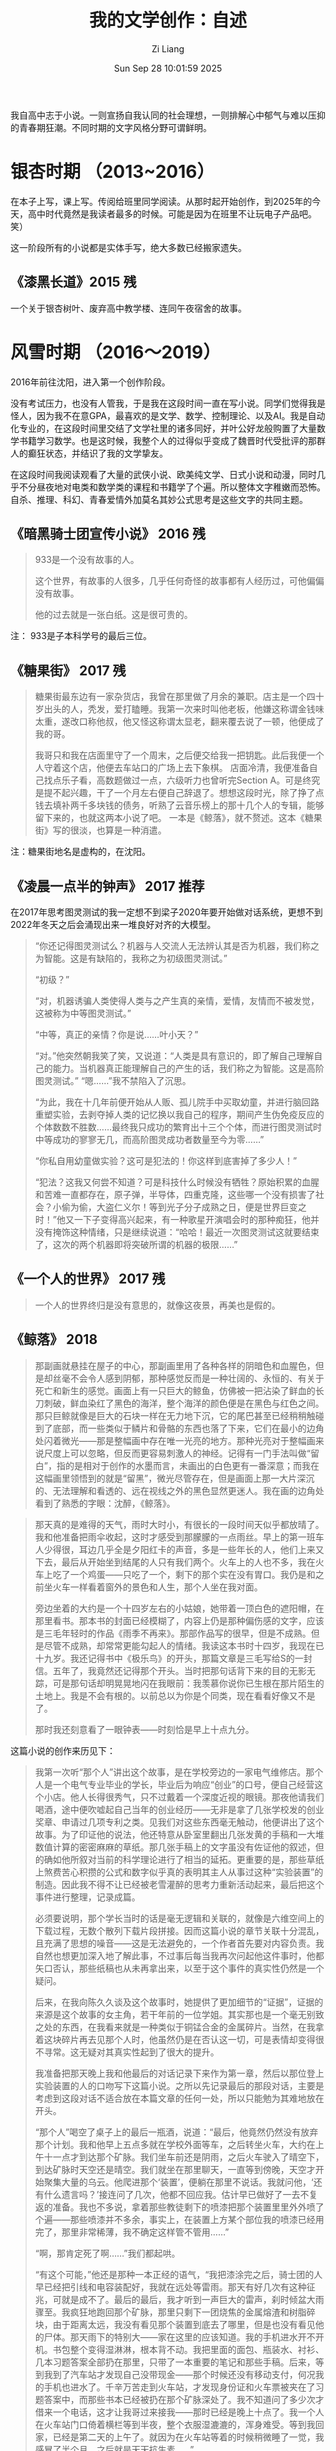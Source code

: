 #+title: 我的文学创作：自述
#+date: Sun Sep 28 10:01:59 2025
#+author: Zi Liang
#+email: zi1415926.liang@connect.polyu.hk
#+latex_class: elegantpaper
#+filetags: ::

我自高中志于小说。一则宣扬自我认同的社会理想，一则排解心中郁气与难以压抑的青春期狂潮。不同时期的文字风格分野可谓鲜明。

* 银杏时期 （2013~2016）

在本子上写，课上写。传阅给班里同学阅读。从那时起开始创作，到2025年的今天，高中时代竟然是我读者最多的时候。可能是因为在班里不让玩电子产品吧。 笑）

这一阶段所有的小说都是实体手写，绝大多数已经搬家遗失。

** 《漆黑长道》2015 残

一个关于银杏树叶、废弃高中教学楼、连同午夜宿舍的故事。

* 风雪时期 （2016～2019）

2016年前往沈阳，进入第一个创作阶段。

没有考试压力，也没有人管我，于是我在这段时间一直在写小说。同学们觉得我是怪人，因为我不在意GPA，最喜欢的是文学、数学、控制理论、以及AI。我是自动化专业的，在这段时间里交结了文学社里的诸多同好，并叶公好龙般购置了大量数学书籍学习数学。也是这时候，我整个人的过得似乎变成了魏晋时代受批评的那群人的癫狂状态，并结识了我的文学挚友。

在这段时间我阅读观看了大量的武侠小说、欧美纯文学、日式小说和动漫，同时几乎不分昼夜地对电类和数学类的课程和书籍学了个遍。所以整体文字稚嫩而恐怖。自杀、推理、科幻、青春爱情外加莫名其妙公式思考是这些文字的共同主题。

** 《暗黑骑士团宣传小说》 2016 残

#+begin_quote
933是一个没有故事的人。

这个世界，有故事的人很多，几乎任何奇怪的故事都有人经历过，可他偏偏没有故事。

他的过去就是一张白纸。这是很可贵的。
#+end_quote


注： 933是子本科学号的最后三位。

** 《糖果街》 2017 残

#+begin_quote
糖果街最东边有一家杂货店，我曾在那里做了月余的兼职。店主是一个四十岁出头的人，秃发，爱打瞌睡。我第一次来时叫他老板，他嫌这称谓金钱味太重，遂改口称他叔，他又怪这称谓太显老，翻来覆去说了一顿，他便成了我的哥。

我哥只和我在店面里守了一个周末，之后便交给我一把钥匙。此后我便一个人守着这个店，他便去车站口的广场上去下象棋。 店面冷清，我便准备自己找点乐子看，高数题做过一点，六级听力也曾听完Section A。可是终究是提不起兴趣，干了一个月左右便自己辞退了。想想这段时光，除了挣了点钱去填补两千多块钱的债务，听熟了云音乐榜上的那十几个人的专辑，能够留下来的，也就这两本小说了吧。 一本是《鲸落》，就不赘述。这本《糖果街》写的很淡，也算是一种消遣。
#+end_quote

注：糖果街地名是虚构的，在沈阳。

** 《凌晨一点半的钟声》 2017 推荐

在2017年思考图灵测试的我一定想不到梁子2020年要开始做对话系统，更想不到2022年冬天之后会涌现出来一堆良好对齐的大模型。

#+begin_quote
“你还记得图灵测试么？机器与人交流人无法辨认其是否为机器，我们称之为智能。这是有缺陷的，我称之为初级图灵测试。”

“初级？”

“对，机器诱骗人类使得人类与之产生真的亲情，爱情，友情而不被发觉，这被称为中等图灵测试。”

“中等，真正的亲情？你是说……叶小天？”

“对。”他突然朝我笑了笑，又说道：“人类是具有意识的，即了解自己理解自己的能力。当机器真正能理解自己的产生的话，我们称之为智能。这是高阶图灵测试。” “嗯……”我不禁陷入了沉思。

“为此，我在十几年前便开始从人贩、孤儿院手中买取幼童，并进行脑回路重塑实验，去剥夺掉人类的记忆换以我自己的程序，期间产生伪免疫反应的个体数数不胜数……最终我只成功的繁育出十三个个体，而进行图灵测试时中等成功的寥寥无几，而高阶图灵成功者数量至今为零……”

“你私自用幼童做实验？这可是犯法的！你这样到底害掉了多少人！”

“犯法？这我又何尝不知道？可是科技什么时候没有牺牲？原始积累的血腥和苦难一直都存在，原子弹，半导体，四重克隆，这些哪一个没有损害了社会？小偷为偷，大盗仁义尔！等到光子分子成熟之日，便是世界巨变之时！”他又一下子变得高兴起来，有一种歌星开演唱会时的那种痴狂，他并没有掩饰这种情绪，只是继续说道：“哈哈！最近一次图灵测试这就要结束了，这次的两个机器即将突破所谓的机器的极限……”
#+end_quote



** 《一个人的世界》 2017 残

#+begin_quote
一个人的世界终归是没有意思的，就像这夜景，再美也是假的。
#+end_quote
    
** 《鲸落》 2018

#+begin_quote
那副画就悬挂在屋子的中心，那副画里用了各种各样的阴暗色和血腥色，但是却丝毫不会令人感到阴郁，那种感觉反而是一种壮阔的、永恒的、有关于死亡和新生的感觉。画面上有一只巨大的鲸鱼，仿佛被一把沾染了鲜血的长刀刺破，鲜血染红了黑色的海洋，整个海洋的颜色便是在黑色与红色之间。那只巨鲸就像是巨大的石块一样在无力地下沉，它的尾巴甚至已经稍稍触碰到了底部，而一些类似于鳞片和骨骼的东西也落了下来，它们在最小的边角处闪着微光——那是整幅画中存在唯一光亮的地方。那种光亮对于整幅画来说尺度上可以忽略，但反而更容易刺激人的神经。记得有一门手法叫做“留白”，指的是相对于创作的水墨而言，未画出的白色更有一番深意；而我在这幅画里领悟到的就是“留黑”，微光尽管存在，但是画面上那一大片深沉的、无法理解和看透的、远在视线之外的黑色显然更迷人。我在画的边角处看到了熟悉的字眼：沈醉，《鲸落》。
#+end_quote

#+begin_quote
那天真的是难得的天气，雨时大时小，有很长的一段时间天似乎都放晴了。我和他准备把雨伞收起，这时才感受到那朦朦的一点雨丝。早上的第一班车人少得很，耳边几乎全是夕阳红卡的声音，多是一些年长的人，他们上来又下去，最后从开始坐到结尾的人只有我们两个。火车上的人也不多，我在火车上吃了一个鸡蛋——只吃了一个，剩下的那个实在没有胃口。我仍是和之前坐火车一样看着窗外的景色和人生，那个人坐在我对面。

旁边坐着的大约是一个十四岁左右的小姑娘，她带着一顶白色的遮阳帽，在那里看书。那本书的封面已经模糊了，内容上仍是那种偏伤感的文字，应该是三毛年轻时的作品《雨季不再来》。那部作品写的很早，但是不成熟。但是尽管不成熟，却常常更能勾起人的情绪。我读这本书时十四岁，我现在已十九岁。我还记得书中《极乐鸟》的开头，那篇文章是三毛写给S的一封信。五年了，我竟然还记得那个开头。当时把那句话背下来的目的无影无踪，可是那句话却明晃晃地闪在我眼前：我羡慕你说你已生根在那片陌生的土地上。我是不会有根的。以前总以为你是个同类，现在看看好像又不是了。

那时我还刻意看了一眼钟表——时刻恰是早上十点九分。
#+end_quote

这篇小说的创作来历见下：

#+begin_quote
我第一次听“那个人”讲出这个故事，是在学校旁边的一家电气维修店。那个人是一个电气专业毕业的学长，毕业后为响应“创业”的口号，便自己经营这个小店。他人长得很秀气，只不过戴着一个深度近视的眼镜。那夜他请我们喝酒，途中便吹嘘起自己当年的创业经历——无非是拿了几张学校发的创业奖章、申请过几项专利之类。见我们对这些东西毫无触动，他便讲出了这个故事。为了印证他的说法，他还特意从卧室里翻出几张发黄的手稿和一大堆数值计算的密密麻麻的草纸。那几张手稿上的文字虽没有佐证他的叙述，但的确如他所叙对当前的科学理论进行了相当的延拓。更重要的是，那些草纸上煞费苦心积攒的公式和数字似乎真的表明其主人从事过这种“实验装置”的制造。因此我不得不让已经被老雪灌醉的思考力重新活动起来，最后把这个事件进行整理，记录成篇。

必须要说明，那个学长当时的话是毫无逻辑和关联的，就像是六维空间上的下载过程，无数个散列下载片段拼接。因而这篇小说的章节关联十分混乱，且充满了思想的噪音——这是无法避免的，一个作者首先要对内容负责。我自然也想更加深入地了解此事，不过事后每当我再次问起他这件事时，他都矢口否认，那些纸稿也从未再拿出来，以至于这个事件的真实性仍然是一个疑问。

后来，在我向陈久久谈及这个故事时，她提供了更加细节的“证据”，证据的来源是这个故事的女主角，若干年前的一位学姐。其实那也是一个毫无别致之处的东西，在我看来就是一种类似于铜锰合金的金属碎片。当然，在我拿着这块碎片再去见那个人时，他虽然仍是在否认这一切，可是表情却变得很不寻常。这无疑对其真实性起到了很大的提升。 

我准备把那天晚上我和他最后的对话记录下来作为第一章，然后以那位登上实验装置的人的口吻写下这篇小说。之所以先记录最后的那段对话，主要是考虑到这段对话不适合放在本篇文章的任何一处，所以只能勉为其难地放在开头。

“那个人”喝空了桌子上的最后一瓶酒，说道：“最后，他竟然仍然没有放弃那个计划。我和他早上五点多就在学校外面等车，之后转坐火车，大约在上午十一点才到达那个矿脉。我们坐车前还是阴雨，之后火车驶入了晴空下，到达矿脉时天空还是晴空。我们就坐在那里聊天，一直等到傍晚，天空才开始聚集大量的乌云。他爬进那个‘装置’，便躺在那里不说话。我就问他，‘还有什么遗言吗？’接连问了几次，他都不回应我。估计早已做好了一去不复返的准备。我也不多说，拿着那些教徒剩下的喷漆把那个装置里里外外喷了个遍——那些喷漆并不多余，事实上，在装置上方某个部位我的喷漆已经用完了，那里非常稀薄，我不确定这样管不管用……”

“啊，那肯定死了啊……”我们都起哄。

“有这个可能，”他还是那种一本正经的语气，“我把漆涂完之后，骑士团的人早已经把引线和电容装配好，我就在远处等雷雨。那天有好几次有这种征兆，可就是成不了。最后的最后，我才听到一声巨大的雷声，刹时倾盆大雨骤至。我疯狂地跑回那个矿脉，那里只剩下一团烧焦的金属熔渣和树脂碎块，由于距离太远，我没有看见那个装置到底去了哪里，但是也没有看见他的尸体。那天雨下的特别大——家在这里的应该知道。我的手机进水开不开机。书包整个变得湿淋淋，根本背不动。我把里面的面包、瓶装水、衬衫、几本习题答案全部扔在那里，只带了一本重要的笔记和那些手稿。后来，等到我到了汽车站才发现自己没带现金——那个时候还没有移动支付，何况我的手机也进水了。千辛万苦走到火车站，才发现身份证和火车票被夹在了习题答案中，而那些书本已经被扔在那个矿脉深处了。我不知道问了多少次才借来一个电话，这才让我哥过来接我——那时已经是晚上十点了。我一个人在火车站门口倚着横栏等到半夜，整个衣服湿漉漉的，浑身难受。等到我回家，已经是第二天的上午了。就因为在火车站等着的时候稍微睡了一觉，我感冒了半个月，之后就是天天抗生素……”

“那他到底死了没？”

“谁早晚不得死……你们不关心我这个活人反而上来关心他？我实在不确定那次发射是否成功——我认为成功了。但是，我一直没有告诉他的是，根据他给我的手稿上的公式，从地球所处的‘深海’到达‘那个世界’所需要的时间共有24亿多秒，约是79年。也就是说，假设‘装置’运行良好，且他找到了后续的食物，也需要79年的时间才能到达‘那个世界’。那个时候他能得到什么呢？或许物理规律变化到一定程度时他便死去了。最后的那个雨天，那天早上他买的食物仅够一个星期，其实七天他都未必坚持的了。孤独的守望在一个并不太大的‘装置’内，那种感觉会让人窒息……他哪怕把所有记忆都翻遍，也抑制不住那种孤独。”

“79年，你没给他说？你这个样子就很像是谋杀了……”我听见有人这样问他。

他又要了一打啤酒，继续说道：“不不不，你以为他不知情？他一定早已计算过了，我敢肯定。我真的很难描述那天他进我店的样子，我描述不出那种表情……他一心想去‘那个世界’，感觉真的很难改变的了。他当时请求我给他制作那个‘装置’，那哪是‘请求’？那就是命令，那种语气……我不想第二次听见。可是我知道这次我不能拒绝，如果拒绝的话他肯定会自杀。我把他的生命延长了三个月，在这个三个月里我几乎天天请他吃饭，陪他喝酒，就是想让他放弃这个念头，忘掉这一切。喝酒你们知道吗？别看我现在这么爱喝，那之前我是滴酒不沾……即使是在最后——当‘装置’完工时，在那场暴雨来临前，我甚至都试图让他转意回心。可是我失败了，我觉得我已经丝毫不亏欠他什么……”

“我不相信，你说你在那之前不喝酒？我不相信……来……”他们两个人又干了一杯。

饮尽之后，他又把自己的杯子满上，继续说道：“那三个月来我一共亏了十万块钱。这点钱可能你们觉得没有什么，可是对于当时的我而言却是初创业的第一桶金。我当时心想拿着这点钱去南方接手一个电子制造厂——上家都已经找好了，你们知道，那个时候正是这些厂子风火的前夕。可是人生总是这样，造物主把剧情设计的就像是他妈的在写小说。在我准备放弃经营电器维修店的月末，他敲开了我的店门。我经由那个手稿看到了一种更广阔、更壮丽的世界，那时的我甚至觉得自己将要扼住宇宙的喉咙……那上面记载的公式值得我彻夜不眠去推敲，那些东西都是一些什么？那时的我把它们看做真理，看做是梦想，仿佛自己真的找到了那种缥缈的、难言的、值得拿一生去追寻的、奉献的东西。那手稿就他妈像是一个妓女，一个婊子，当时的我得到了世界上最伟大的、无穷的快乐——追寻真理的欢乐，可是呢？我只是和它睡了一觉，它不仅掏光了我所有的积蓄，还拿走了我生命中最重要的东西——我的青春。那是我唯一一次借助自己所有的一切来完成那个大胆的梦，从出生到现在。从那以后，父母开始强求我停止创业——我如何解释那十万块钱的去向也无济于事，他们只是单纯的认为，我折掉了十万块钱。我在父母的催促下开始结婚，开始照顾家庭，我的生活不再是公路上的那些自行车，而是变成了火车——我在他们设计的轨道上前行。从那之后，我再也没有勇气去打开手稿看一眼过去的那些公式，再也不会拿银行卡中的钱去造一个没人愿意买的仪器，更不会像那时候的自己一样逢人便提自己的‘伟绩’。我开始后悔，我在想，如若那个雨天——最后的那个雨天，我和他一起登上了那个‘装置’，会不会对我而言是最好的结局？后来，我终于不再想它，我终于学会了融入这个世界，学会了和一些傻逼一起喝酒聊天……”

“你骂谁呢？”有几个人站了起来。

“不要管他，这货喝醉了……”有人在劝架。

我就坐在那里不说话，看着“那个人”。
#+end_quote

** 《决斗》 2018

我少年时经常玩日本K社出产的一个名为“游戏王”的卡牌游戏。之后便以这篇小说告慰之。


#+begin_quote
当然大多时候的聊天话题都是非常轻松的，他属于那种总是会做出来不寻常的动作的人，记得有一次，大约是玩“暗黑界”卡组和“六武众”卡组的时候吧，他在那里刚刚整理完墓地里的卡片，看着综合楼，半晌不说话。

“干哈呢？”我也跟着他看，楼上大多数的灯都是灭的，亮着的灯光被隔离在一个个的小屋里，或者说这些灯光把整个连贯的黑色的楼面穿透了。就像是……复变函数里面的复数域中的若干个奇点。

“梁子，这个楼有64.8米高。楼上十五层，楼下一层。我曾经专门测量过。”他突然说。

“哦，你是用身体测量的？”我想开一个玩笑，可是他偏偏表示的很淡定，导致我也笑不出来。

“假如重力加速度是九点七九米每二次方秒，人从楼顶下落需要三点六四秒的时间。”

“怎么，你还要自杀？”看来这个笑话还是很无聊，他还是不笑。

“三点六四秒，这是不考虑空气阻力的情况。真实时间可能会比它长一点，可也不会太多，就是一点点吧。倘若考虑空气阻力，就和人的特征面积、下落姿势、光滑程度等因素有关了，模型建立起来复杂且不实用，莫不如实验的好。”

“怎么，你还真的想跳？”

“不想，”他回答，“可我还是想上楼顶看看。”

这件事就这样慢慢地被淡忘了，和我和他谈的其他玩笑一样，时间就这样一直过着，后来大家都开始准备期末考试，高等数学，大学物理，还有六级的单词。

暑假我们也没有怎么联系过，他就像平时我遇到的大多数人一样，在某个时间段很熟很熟一般地闯进了我的生活，却又在某个连自己都不注意的时间段匆匆忙忙的离开了，甚至都缺少了再次相见的理由。
#+end_quote

综合楼楼顶决斗，还是很中二的：

#+begin_quote
“也未必，神之宣告。”

我想把它的那张卡片放到墓地里，可他却用双手紧紧攥紧那张卡片。楼顶上的风也大了起来——每到午夜都是这个样子的，他和我的卡片被风吹到一边，甚至有几张都落到了楼顶一边，落了下去。

“不要！”他跑过去追那些卡片，一个踉跄倒在地上，就在楼顶边缘。风周期性的增大，卡片仍然不停地往下落，什么血之封印、堕落、秘仪之力-教皇都被风四处吹散，他就在那个边缘里瑟缩着，那种害怕的恐惧应该是来自求生的本能。

我就在那里呆呆地站着，不知道该做什么。月亮也在那里不动。

我听得见他倒在那里发出很小的呜咽的哭声，那种受尽了委屈之后的发泄一般却毫无出口无可奈何的哭泣的声音，我不知道自己应该怎么做。

那个声音逐渐增大，我这才听出来那不是哭声，他在笑，他的笑声越来越大，我突然就感到了害怕。

他转过身，手里紧紧攥着一张刚刚捡到的卡片，那张被他折坏了的卡片被他展示着，“这是栗子球！栗子球，我死不了啦！”

“万圣杰，你过来！”我怕他出事。

他在那里嘻嘻地笑着，把自己的手摊开，拿着那张卡片端详，突然之间笑容就在月光下凝固了。

“羽翼？不……不会的，怎么会带有‘羽翼’呢？羽翼……怎么会呢？”

他就这样倒了下去。

我还是呆呆地站在那里，他的手机还在那里放着歌，是《天空之城》。
#+end_quote

** 《激流 葬》2018
当时抄袭四叠半剧情而生的作品。

#+begin_quote
我将大大小小的衣服和日用品全部塞进那个登山包里，将所有的课本、杂志都委托给舍友卖掉，然后便背着包去赶今晚十一点的火车。七月份的天气仍然闷热，更惹人烦闷的是路上聚集的越来越多的行人，这样想来，这几天似乎有什么特殊的日子。

“你确定不和我们一起去西藏？明天下午六点的火车哦，现在买还来得及。”小高给我发了条消息。

“不去。”我简单回复。然后看了看消息列表，她的状态还是“离线请留言”。

所谓的“她”自然是指的女孩，且是影协里唯一的学妹。关于她所读的专业自然是已经不记得了,甚至名字也摸不准,毕竟只是见过几次面、寒暄过几句的“朋友”。

“是不是在等paprika？她也要过去！所以……你确定你不来？”小高又在问。

Paprika就是指的就是那位学妹，加了好友却连姓名都不知道，因而只是一味地拿她的昵称相互交流，没想到现在小高也学会了。

“关我什么事。我已经说过了，我不去。”我打完这几个字，便关了手机躺在座位上。

很难说这种结果是源自于自己的任性还是一直以来刻意保留的那种距离感，或者说就是简简单单的不合群。我也不理解，当社团里大家一致决定去西藏拍照时，我表示反对的那一刻内心抗拒的究竟是什么。是讨厌这种假文艺的生活吗？不，绝不是，可能我只是想一个人去做这种事，似乎这种涉及到心灵深处的东西，只能一个人去做才有意义。

因此在他们选择去西部高原前行的时候，我选择一个人继续北行。

我要去的地方叫做Yugakir，是东西伯利亚海岸处的一个小城市。 *听Paprika说，北冰洋有一种奇特的游鱼叫做“极光鱼”，他们会在七月上顺着从太平洋逆回北冰洋的暖流洄游到Yugakir海畔进行产卵，此后的三个月里，他们将在永夜的极光下狂欢，并在第一个白天到来时死去。这种独特的形式被当地人称为“激流葬* ”。

也正是听了这番话，我才想去一趟Yugakir，去拍一些有关“激流葬”的照片。

“你不来吗？现在应该还有票，明天下午就要起身了。”良辰发过来消息。

“有点事，就不过去了。”
#+end_quote
** 《代号为t》 2018~2019 残 这也是笔者第一次进行长篇小说的写作尝试
*** 写作原因

#+begin_quote
我第一次见萧荷学长，还是在信息学馆三楼西侧的那个陈旧的实验室。那日我在李老师的带领下走进344挑选一个属于自己的座位，第一眼便望见了他——或者是他的座位墙壁上喷着的一个大大的英文字母“t”。那时他给我的感觉是冷漠、颓废，一个沉浸在自己的小世界中的人。除他之外的所有研究生都看着我，我却盯着他——他正拿着吸焊锡的气筒处理电路板上的一块沾错了的芯片，那时他的裤子还不如今日这般清爽，上面沾满了被剪切掉的电线绝缘层。

“学长们好。”我示例鞠躬，大家都还礼，这时他才转过头来用一种关爱小孩子的眼光看了我一眼，笑着点了点头。那是一张什么样的脸呢？我有千般的方式可以叙述出来，但是和当下的他比较无一不是相差天壤。总之，那时他鼻子下面的胡须还有明显的两撇，当时的他还留有当下已经消失了的便便的肚子，不过头发自那时起便蓄了很长了。是的，很长且不善于打理，那些头发曾经各自为战，但是最终还是相互结合成绺，成为了他口中的“动漫人物才会有的造型”。

那时实验室里的研究生数目应该是有史以来最少的吧。听萧荷学长说，年长的研究生刚刚毕业，而李老师又因为某些缘故两年没有招收新生，便成了如今的样子。不过他也笑着说，那正好，正好清静。

清静实际上是不存在的，实验室中有天天打电话商议着项目和出差的新晋教师，也有我这种授命而来的本科生。若是假日或者中午，也会有互相开黑的言语，单是行人来回行走的声音，便谈不上清静了，可是很显然他不在乎。反正在我和他断断续续接触的一年时间里，他都没有进行任何关于研究生毕业的准备，他也没有尝试为发一篇正经的论文而进行工作，更别说阅读别人写过的论文了。

那时他终日关心的，倾尽全部时间和金钱所研究的，是一款名为“女武神”的机器人。女武神这个名字甚至也不是他自己起的——听一位学长说，只是某日他在学校的讲座上瞥见了NASA上的顶级机器人“女武神”，便嘟囔了一句，我也想造一个女武神。当然，还有学长说女武神名字的来源是《星际争霸》里人族的一款飞行战机——这个观点也有道理，毕竟实验室中的“女武神”并没有手和脚，更像是一个飞行器。当然，也有学长说那个机器人和“女武神”毫无关联，因为他根本就没有叫过女武神这个名字——都是其他人在这么称谓罢了。

事实是他几乎不提这个名字，而是以一个小写的英文字母“t”代替：控制电路的PCB电路板上标注着t，买来的机械臂上也会有一个t模样的拓印，还有之前提到的墙壁上那个大大的t字，甚至在他的代码里我也可以看见每个文件的开头都用注释符号拼接成了一个巨大的t。

“是代号啦。”一位学长这样解释道。“比起别人口中的‘女武神’的称号，我更倾向于这个机器人是干‘那个’的。”

“‘那个’？”

“嗯，说的直白一点，就是做爱机器人。”

“唔。”

这段谈话进行的时候他也是在场的，当时他正在调配整个系统的电力转换装置——这些东西多是一些利用功率二极管、可控硅等器件搭建频繁动作的开关而得的。当时他听了这段对话，仍然用关怜孩子的眼光望了我和那位学长（时间久远，那位学长的名字我实在忘记了）一眼，便点点头说道：“是呀！就是要做一个做爱机器人。你看看这里——”他突然招手让我过去：

“喏，这个就是整流电路，三相桥式全控整流你现在肯定很熟悉吧——电力电子课上的常客，我用它来将220伏特的交流电变成12伏特的直流电存储在这个化学电池里；还有这个，这是DC-DC的升压电路，你肯定学过的，buck电路！还有这边，这是降压，用来获得几百毫伏的电压……什么，你问为什么需要几百毫伏的电压？你想想呀，所谓的做爱机器人都需要给人快感，比起刺激生殖器的方式，我们显然可以做得更超前——考虑直接刺激人体腰脊部的射精中枢……”

嗯……当时的他就是这么不正经的人，爱开玩笑，擅长开车，全然不是今天这样。我以为这般的他会进入到某个研究院去搞研究，但是又惶恐不看论文这个事情会将他覆灭；我自然也想过他的世俗悲剧性的结局——谋求一个平庸而随意的工作，之后在家庭中的聚精会神使之成为一个民科，但我知道，他太懒惰了，懒惰到根本不愿意和正常人的人生观对立。以致于这种情形也很难发生。

当然，现在看来我已经完全多虑了，他已经不再只穿着那几件固定的T恤衫着拖鞋度过整个盛夏、也不再去尝试在东北的隆冬里凭靠一件能裹住全身的大衣捱完。我不知他是否已经完全改变，不过——至少现在，在距离我七八排座位的距离处——在我的面前，他已经西装革履，头发也被裁剪到最阳光的尺度，总之，一切让人在视觉上觉得糟糕的印象都在他的身上消失了。

当然，我也注意到，他的头发已经白了。全白。

无论如何，即使我有多么不相信他进化成了这个样子，我也必须相信这就是他。我强迫我自己相信，同时我也成功了。那时讲话的人还在那里跟别人握手，我就走出座位，尝试走到他的面前。我深呼吸，双手握成拳，我走到他的身后。

两年过去了，两年内没有任何交流。我思考着要用什么话开始这种交谈，但是却找不到一个合适的称谓来拉近时间带来的疏远，我心里还惦念着那堆散乱的零件，虽然我并不知道那是为什么。

“你也在这里啊！”我用手指触了触他的肩膀，然后摆出一个很惊喜的表情。

他回头看见我，瞳孔只是稍微缩了一下，“梁子，你也在这！”

我们便寒暄。谈了几句闲话，我终于问到了我最想念的东西。

“女武神？什么女武神？”

“就是那个你读研究生时做的那个机器人啊……”

“啊，那个！早就放弃啦。”他说的很轻松，仿佛是在嘲笑过去的某个和他不相关的人。“当时确实是想做出来一个东西，想让它陪我过很长时间。后来大约在各个模块都做好了之后，连接地址线、译码器和那一大堆存储器的时候，发现了一点别的东西，就准备转变方向了。”

“哦。”我有点黯然，“那么那个t呢，该不会就是一个随口的标记吧……”

“你还记得？”他说话的声音突然小了点，朝四周看了看，确定没有人关注我们两个人的对话，便说：

“那个倒确实有点东西在里面。

不过说出来你不要笑，我是看了一篇小说才动的那个心思。那篇小说呢是我过去的一个舍友写的，这个你若记性好的话应该还有印象——他后来自杀了，那可是D大轰动了一段时间的自杀事件。当时似乎他给父母、女友、都写好了书信，因而警察只是示例来宿舍查看了他的一些遗物以求找到一些细微的蛛丝，而那篇小说是混在书橱里的。当时警方搜查了半天，把他书橱里所有的课本、资料甚至是用过的草稿纸都拿去了，后来那些东西又被送了回来，唯独我读过的那篇小说消失了，当时我觉得很怪，你说这个怪不怪？”

我点点头表示在听，但其实已经不太感兴趣了，最有意义的女武神的幻梦已经灰飞烟灭。可是他还是在那里滔滔不绝地讲着：

“我也觉得蹊跷呀，好在我那个舍友写完小说喜欢发给别人看——我也曾收到过，虽然以前并没有兴趣瞧一瞧，不过那时便拿出那篇小说来看了，什么微机原理课呀，自动控制原理课呀，我本来就是不愿意听，这下正好有了消遣。那篇小说怎么说……足够通俗，可以看出作者并没有什么文学方面的训练，就仅仅是为了叙述一个故事。且在剧情展开的时候也有很多疏漏。不过即使这样，单单从内容上讲，那篇小说也是蹊跷的紧。”

“蹊跷？”我感觉我也对那个人产生了好奇，可正要听他讲下去，便看见整个报告厅已经完全肃静了。一个人站在台上等待着，显然报告这就开始。

“这篇小说我终生难忘，后来读着读着，就放弃了做机器人的打算，转到了这里。哎，真的是一言难尽。”他整理了一下自己的衣服，接着用手拂了拂肩膀上的灰尘，我转身离开了。

后来，我曾多次向他询问有关那篇小说的细节，他都敷衍而过，直到后来他去欧洲读博时，才在飞机上给我发了那篇电子文档。那篇文档的开头和结尾都是以档案的形式体现的，第一页上只是简简单单地用加粗的黑体标定着一行字：暗黑骑士团调查档案--代号为t。之后便是调查人、调查日期、调查地点等琐碎的东西，毫无疑问正是这些东西引起了警方的警觉。

我把那篇小说读了一遍，同样感到十分蹊跷，那些故作聪明的伎俩令人头疼，很多言论更是不切实际、杞人忧天。但是这些剧情确实能够让我回忆起一个人的影子，一个回忆不起姓名、和我的生活毫无关联的人。这种记忆或许是来自于下雪天的晚上，混淆在火锅热气蒸腾里的闲聊，或者是在排队买饭时偶尔听到的源自陌生人的言语——总之，似乎确实是存在这么一个人的。我隐约能回忆起那个故事，那个呆呆的留在东大信息学馆读了六年博士也没有毕业、平时没有人去找他交流的人，那个无论是老师还是父母所有人都是等着他自己退出的人的影子……他后来选择了自杀，最终成为大家的笑料。

每当想起他的这些事迹，我就不会责怪这篇小说里充斥着的瑕疵了。
#+end_quote



*** 东北大学的三个校园传说

为NEU编了三个校园恐怖故事。

#+begin_quote
行文到此的话，请允许我在此稍费笔墨写一下关于D大“三大疑案”的内容吧。几乎每个学校都会有一些类似的校园传说：其中有一些逐渐就消亡了，而一些特殊的故事却会一届届地流传下去。这些故事大多被认为不可靠，甚至有恐怖鬼故事和对个别事件捕风捉影的嫌疑，但是必须承认的是：这些故事之所以能够流传确实是有相应的依据的。传闻是怎么产生的呢？听说是来自于某一届学长里的某一个喜欢写小说的人——当他的舍友都出去嗨的时候自己躲在阴暗的寝室里吃着泡面，突然就产生了某种灵感。当然，也有可能是推理社里某位前辈的造谣——推理自然不能从那有限多的推理小说中寻找欢乐和痛苦，当那些人翻遍了所有的古今案件甚至看完了每一期的《今日说法》后自然也对校园里的一些痕迹跃跃欲试。当然，这种东西也有可能来自于一些神经病之口，这就不是我们讨论的范围了。

D大里的疑案主要有三个，分别是最古老的可以追溯到建校之初的地下宝藏谜题、流传了有十年之久的“五舍446”风衣人事件（详见小说《凌晨一点半的钟声》）还有十多年前出现的“黑色蒙面骑士校园传说”。

所谓的“地下宝藏”谜题，大致是说民国时期某个军阀建立了这所学校，后来日本关东军入侵，那个军阀匆匆撤退，所有的财产来不及转移所以埋在了学校的地底下。后来几十年后，物是人非，那个军阀在年衰之时返回那个学校参观的过程中才说出这个秘密。后来这个学校便大兴土木，每一年都会花费大量的人力物力去寻找这些宝藏，但是为了掩人耳目，他们会以道路翻修或者整修草坪为名徐徐谋划。当然，也有人说这些宝藏并不是那个军阀留下的，而是当时日本关东军搜刮中国百姓的民脂民膏，最后投降时还有一部分来不及送回去所以暂且埋在了地底下。无论如何，这个故事已经流传了很多年了。基本上除了教学馆、图书馆等一些老建筑物之外所有的道路、草坪都被进行过挖掘，更有人提到：真正的宝藏的埋藏地点就在D大的图书馆，这也是为什么图书馆一年多没有开放的原因。

这些传闻兴起已久了，直到机智勇敢的先知的出现。他利用思维地图对D大的每一个地点都进行了详细的侦查，并在多蚊虫的夜晚、下着大雪的夜晚、大雨滂沱的夜晚在夜猫的叫声和施工挖掘机的多重干扰下日夜不停地进行各个节点的侦查，甚至还冒死闯入了D大的项目施工办公室窃取过相关的档案——总之，他得出的结论是：这批宝藏确实被埋在图书馆地底下，且已经在2018年暑假时被完全运走了。

这个有理有据的结论得到了几乎所有吃瓜群众的认可，自然有一些人口头上是不同意的，可是他们能做的也只是暗暗地在朋友圈里谩骂图书馆还不开门。也就是通过这个案子，先知声名大噪，成为了推理社团名副其实的社长。

至于“五舍446”风衣人事件这个故事，仅仅是某个写手无聊时的玩物罢了，我们不去理他。对于“黑色蒙面骑士校园传说”，更是难以求实。如果说446风衣人事件还有确实存在的一个学长最后退学的故事依据，那么那个所谓的校园传说完全就是在一个陌生涂鸦上产生的臆想。
#+end_quote

有关黑色蒙面骑士的校园传说：


#+begin_quote
“当然。”陈副局从口袋中拿出一盒烟，突然想到这里是教室，他又把烟放了回去。

“那还是我刚进推理社的时候前任社长给我讲的事情，想一想，已经足足两年了。”先知开始讲道：

“那是大一下学期，夏天，大致是大家一起去看阿加莎克瑞斯提的翻拍电影后在路上听到的，那时候我们看完电影，随便吃了点烧烤，一起喝了很多酒。警官您别生气，现在我们这帮孩子都是这样啦。那个时候大约是10点左右吧，我们从东门走回学校，然后在最边缘的那个墙壁上看见了一个奇特的黑色涂鸦——那个涂鸦想必您早就调查过了，不过我可以告诉您，两年前的那个涂鸦可不是在那个位置。当时冲着酒性，我们的前任社长就给我们讲了讲有关于那个涂鸦的故事，也就是您听说的那个传闻了。”

先知说道：“我们社长当时就在那里指着说：‘这个涂鸦当时可不是在这里的哦！我第一次看见这个标识，还是在大一新过来的时候呐。那时候这个涂鸦还是在那边的墙壁上——什么，没有嘛？奥奥，我想起来了，那块墙壁已经全被涂白啦。’那时他冲着酒劲，一边摸着那个粗糙的墙壁一边回味，最后指着那个涂鸦里黑色的手旁边的东西询问我们那是什么。我们也就展开猜测，有的说那是篮球，还有的说那是一个抽象化的地球模型，只听见当时社长一边笑着一边说道，不对不对，那是人头！这个渊源可深啦。当时他说的有点喘不过来气，便蹲在地上呕吐了一小会，估计是酒喝的有点多吧。他停了半分钟，我们去搀扶他他也不让，之后他站起来继续说道，总之是很久之前的事啦，我们推理社的创始人，材料学院的一个学长，当时爱上了学生会的副主席，那可是青年之间男人和女人产生的真挚的爱情啊。”

先知顿了口气，觉得自己说了太多废话，不过看陈副局并没有什么不耐烦的样子，便继续讲述：“警官您不要笑话我们，谁二十岁左右的时候不是这个样子呢？我们社长讲道，那时学长爱上的那个女孩可聪明了，并且又可爱又漂亮，因而能一下子把学长迷住。可惜可惜，那个女孩，也就是那位学生会副主席，偏偏有了男朋友。她男朋友便是社联的主席，啊您不用记住这么多组织名，只要明白它也是个学生组织就好了。在众人看来，一个学生会副主席，一个社联主席，本来也是很般配。大家都劝学长，感情的事勉强不来啊，可是学长偏要勉强，也不去顾世俗的眼光，天天帮她买早饭、讲数学题，甚至用统计回归的手段计算出她的经期等等……咳咳，总之，似乎是在某个下雨天送雨伞还是下雪天去医院的事情之后，最终妹子也被感动啦。再后来这两个男的便争吵了起来，一个骂另一个无耻，另一个说自己是真心相爱的，公平竞争。结果最后，就发生了那个案子了。”

“我知道那个案子。”陈副局似乎也回忆起来，“一晃八九年的时间过去了，时间不等人啊！记得是在学校东门那里，对不对？第一次看见尸体横在那里，流了那么多血。那时我还是一个小警察，刚刚上任便遇到了那么大的案子，现在想想自己害怕的样子还觉得可笑，哈哈！”

“原来那个案子确实存在的，我还道是没有根据的传闻呢。”先知继续说道，“您知道吗？被砍下头颅的那个人，就是当时的社联主席。当时头颅不知去向了，大家只看着身子，有好长一段时间都分辨不出来这到底是谁，后来大致核实了一晚上，才确定了死者身份。大家都怀疑杀人者是那位学长，毕竟情杀是最充分的证据证明了。可惜那晚发生杀人事件的时候，很不巧，那位学长正在和那个妹子开房……啊，警官您不要对这个太关注，他们毕竟都已经成年了，年轻人血气方刚，爱情使人疯狂——这很正常。警察们自然当晚便去了那家宾馆，据说专门询问了店主啦查看了摄像头啦什么的，发现确实从傍晚开始他们就一直腻在一起没有走出过宾馆的门。当然，这件事情一爆出来，当时学校里便炸了锅。后来警察终于找到了凶手，似乎是某医科大附属医院逃出来的一个患有精神疾病的病人，那辆摩托车就停在那里，上面满是血渍，旁边还有一个大砍刀。”

“确实，有这个证据的时候，我们基本上就把案子给定了。”

“嗯。可是警察叔叔您想一下，精神病人口中能够拷问出来什么呢？”先知俨然已经进入了角色，继续说道：“自这之后三天，蹊跷的事情便发生啦。在东门外面的墙壁上，出现了一个黑色涂鸦，大致涂画的就是一个戴着头盔的男子，一边骑着摩托车，另一只手里拎着一个人的头发，也就是拎着一个脑袋。整个涂鸦只是黑白色的，但是涂得却有一种血淋淋的错觉，旁边是一堆英文字符，更像是瞎写的。”

“这就是蒙面骑士？”陈副局问道。

“据说是了。事实是从来没有人看见过这个骑摩托车的男子。”先知苦笑道。“后来社联的人为了给他们的主席报仇，专门把墙壁涂成全白色，然后守在那里，准备抓住这个画涂鸦的人。可是莫名其妙的是，那个涂鸦总会过一段日子便出现在墙壁上，而他们无论是自己蹲伏，还是看摄像头，都找不到那个人。最后几年下去，那个涂鸦变了好几次，变得越来越模糊，最终也就没有人再去理他啦！反倒是社联和我们推理社，因为这件事闹得很僵，这么多年了，一直没有缓和过来。”

“就算是学生涂画的，这么多年也该毕业了。”陈副局长若有所思。

“确实这样。”先知说道：“那个时候大家都是这么想的，可惜事实却是，每隔两三年学校将过去的涂鸦涂白遮掩过后，都会冒出来新的涂鸦。学校那帮人以为这是外国留学生的手段，也就不太好意思严查。他们哪里能够知道真相呢？不瞒您说，那位学长在发生了这件事以后，便去申请了建立了推理社，他花了整整两年的时间试图解决这个谜题，却一直没有成功。最后在他卸任时立下了嘱咐：只要谁可以解决校园三大疑案中的任何一个，就可以立刻成为社长啦。眼下446风衣人事件早已被侦破（详见《凌晨一点半的钟声》），而地下宝藏的谜题又在去年被我解决了。陈警官，您应该知道为什么最近我们推理社都在讨论这个黑色蒙面骑士的事情了吧。”
#+end_quote

*** 人脑的认知过程

#+begin_quote
这一问一答之间，袁折便已经超过了他们，径直走到认知神经学的实验室了。他看得见里面她正在讲课，幻灯片上投放的便是一个硕大的脑神经分区。他靠近门口，便听见了他日思夜想的女人的声音：“下面我们来了解一下有关于认知神经学的其他工作，这个是1956年的有关认知神经学的报告……”

他听见里面说道：

“……

认知过程在人脑中遵循以下规律：

1）凡能使变异量扩大的因素，也会使信息量增大；

2）当变异量很大时，人类将极难料到将发生什么事情。如果我们十分无知，通过观察我们就能获得许多信息，如果我们事先就知道观察什么，由观察所获得的信息就会很少；

3）在一个良好的通信系统中，输入与输出之间必然存在着有规则的联系。换句话说，输出将取决于输入，或者输出与输入相关。一切可由线性定常微分方程描述的系统，均是输出输入完全相关的系统，一切具有因果性质的系统，均是节点前的所有作用决定了节点时刻结局的系统；

4）在绝对判断实验中，被测试者可被视为一个信息通道。通过输入不同数量的信息，检测被测试者认知之后的反馈量来展现认知传递的信息量。随着输入信息的增长在可控条件下这个量将会渐进于一个固定值，这个固定值便是人脑认知的固定通道容量；

……”

听着听着，他突然发现似乎这个声音来自于教室之外，他回头看去，只看见在后门处有两个人坐在那里拿着一沓打印出来的文件和里面的人在读同样的内容。原来是两个逃课的情侣，他心里想，你们现在可是落在了你们的老师的男朋友手里啦！

他只听见内外两个声音共同读道：

    “……

5）一比特信息即是对两个有同样可能的选择对象做出决断所需的信息量；

6）从一种感觉到另一种感觉，通道容量的变化不大；

7）增多刺激中可以独立变化的属性，会增大通道容量，但增大比率（增大的速率）是递减的。当我们在实验中增加变量时，总的通道容量就增加，但判断各个变量的准确性就降低；

8）观察者在有准备的情况下判断某一属性要比没有准备时作出的判断更为准确；

……”
#+end_quote

*** 对自我创作的反思


#+begin_quote
“哦，指导。”林雨痕顺着门缝往里面看，似乎没有看见那个人，便继续走下下一个屋子。她一边走着一边说道：“你们这群写小说的，我是最看不起了。本来就没有什么能耐，偏偏还把自己伪装成什么热爱这个诗意的世界啦、追逐最真挚的美啦等等很高雅的人。你们的圈子也乱，写科幻的瞧不起写人文的，觉得他们还停留在过去，写人文的瞧不起写科幻的，觉得他们只是站在两种领域的小小交集上混口饭吃而已。还有那些搞纯文学创作的，天天装作自己在做什么非常艰深的艺术工作，殊不知文学也是有尺度的，做到最深处怕不是关注在了文字游戏上。那些写通俗小说的呢，一边拿着钱一边辛苦地码字，不出名时声称追逐自己内心的梦想在写作、挣到钱啦却又想方设法试图在文学史留名——啧啧啧，不是声称遵循自己的内心吗？还有那些乡土小说啦、传统小说啦、网络小说啦、等等等等。大家都窝在自己的小群体里，似乎还觉得要天地大同……”

“你的偏见也是够深的。”萧荷感到有点无奈，也懒得去解释，只是说道：“你要是看了琳琳写的小说，你就不会说出来这种话了。”

“琳琳？”林雨痕停了一下，这才想到原来他是在称谓那个叫孙琳的人而不是她，又说道：“那你可是得给我发几篇让我拜读一下啦！不知道写的什么啊——是那种‘邪魅一笑’的霸道总裁文呢，还是那种‘白衣翩翩’的古风文？呀！该不会是那种青涩的校园伤痕爱情小说吧？”

“都不是。”萧荷觉得有些难以回复，毕竟这里面有几个是被她说中了的。

“都不是嘛……那我看你口中的那个琳琳写的估计是欧化小说的著名作家了，或者就是读起来一阵阵日语说话风格的故事？啊……”她本来的意图就是调侃，便装作很认真的语气说道：“该不会是去写文革、解放前了吧。不是这个吗？难道，难道是在写那种结构‘巧妙’、情节‘特殊’、动用了各种手法、故事也讲不清楚的现代小说？呀！那我可看不懂了。”

她还是在那里漫不经心地说着，一边朝前一个个实验室的找，又问道：“你是写什么小说的？”

“科幻推理小说吧。偶尔写一写武侠。”萧荷回答。

“哦，我猜到了。”林雨痕说道。“懂得嘛，大致情节大家都是清楚的，某一个忧郁的少年，遇到了若干个长得又漂亮还对主角倾心的妹子，对不对？当然也不是必然的，如果是悲情小说，那就是单恋咯。科幻嘛，讲一个科学家怎么怎么样，或者直接思索出来一个新的东西，就凭你的这点知识储备，能写出什么样的科幻小说呢？奥，对了，你会写一个什么也不懂的大三学生，无意中发现了某个惊天秘密，要么整个世界要被毁灭啦，要么是某种非常高端的科技，然后就去探险了！至于推理——我觉得你真的写不来的。真的写不来。武侠嘛我读的倒是少，不过这种架空感觉已经被别人写尽啦。要我说写科幻小说真的让你中毒太深——你想想，天天走在路上，捕风捉影地看见什么东西都会让你意淫出一大堆冒险情节，杀死一只蚊子你是不是都会想成毁灭了一种伪装成地球生物的外来体呢？”
#+end_quote

*** 当时对人工智能的理解


#+begin_quote
他小心翼翼地走了过去，生怕踩坏了某一个外卖盒，以致于洒出来里面的汤汁。他走到那里，只看见果然有几个笔记本在那里放着——说是笔记本，实际上只是钉在一起草稿纸罢了。那些笔记本上多沾有油汤，估计是被用来盖住泡面产生的。

他便去翻阅。

只看见其中一个笔记本的第一页上这样写道：

“心智的活动，除了尽力产生各种简单的意识之外，主要表现在如下三个方面：

1）将若干简单意识组合成一个复合意识；

2）将两个意识放在一起对照，不管他们如何简单或者复杂，在这样做时并不将它们合而为一，由此得到有关他们的相互关系的认识；

3）将有关认识与那些在实际中和他们同在的所有其他认识隔离开，这就是抽象，所有具有普遍性的认识都是这样得到的。（《人类理解随笔》1690年）

他把那本书递给了林雨痕，示意她拿给ZZ。

之后，他便看见了那个笔记本下压着的一张照片。

这张照片上也满是油水，似乎它的主人早已经把它舍弃了。萧荷看见照片上是一对情侣亲密的拍照，两人都泛着笑容。照片里面的女孩笑容很阳光，略带着一点点羞涩。而里面的男孩笑起来傻里傻气，留着斜刘海，带着一个黑框眼镜，文雅中带着一丝帅气。萧荷定睛看去，突然发现这个人和ZZ长得很像。他难以相信，便又转过头去那个凹陷在椅子上将眼睛贴在屏幕前的人，那一整座“小山”，孤自叹了口气。

时光不饶人，他想，便又把照片放回去。

之后，他便去看其他的笔记本，只见另外一个笔记本的第一页上这样写道：

目前的智能计算局限在三个方面：

1）符号主义。主张数理逻辑是构建人工智能的基础和根源。利用计算机构建逻辑演绎系统，进而研究人的思维组成，模拟人类智能活动。发展脉络：启发式算法->专家系统->知识工程理论与技术。

2）连接主义。源于对人脑模型的研究和对人类神经网络的模拟，将人类的思维理解成整个客观世界在某种规则下的不同演绎，从而提出各种神经网络结构和演绎映射。比如BP算法（back propagation）。目前发展成为启发式的统计学习。

3）行为主义。优先提倡主动性，将一切视为环节或系统。客观主体构建一个输入发送进系统，最终得到一个理想输出，可以通过反馈与前馈完成对命令的稳定执行。后来发展为控制论。

“原来学长做的东西这么高端。”他心想，便打开那个笔记本看一看后面的内容，突然，一页泛黄的纸掉了下来，掉到了地上放着的吃剩的泡面里。很快便点染上了油水。

萧荷暗叫糟糕，连忙把它拾起来，只看见那页纸的一角已经有一个很大的油花了。他把那页纸展开，突然便看见了纸上的奇特图画。

那图画是用黑色墨水绘成的，似乎是某个人在学习无聊之时的随手涂鸦，不过却画得很细致。萧荷盯着它看了半天，图画的正中间就只有一个直角镰刀形的图案，像是一个斜着的小写英文字母“t”。那个t似乎被某只手握住了上面的把柄处，就像是一把变形的、被握住了的弯刀。而在t字母的尾部，就下放着一个被砍下的头颅，那里还有几点被涂黑的液体，宛若黑色的血滴。旁边是黑色墨水写的字：t计划。

多年之后，当萧荷在他老家当小学辅导班的老师时，他曾经在某个二年级学生的草稿纸上最后一次看见了这幅手绘，据辅导班里管理饮食的一位女生反映，那大概是他自杀之前表现出不正常行为的伊始。

自然，在那之前，在他第一次看见这个标志的时候，他并没有意识到他当时意识到了什么。

在那幅图画和t计划的下面，便是一个人的手记。萧荷拿纸的手微微颤抖，他见上面写道：

T计划执行人代理执行人决策者副决策者总负责人硬件电子设计负责人软件负责人实验负责人调试员调度员架构设计员回收处理员等在此起誓：“绝不私吞、绝不退出、绝不外泄。若违此誓，天人共诛！”

那句话下面便是一大堆人的签名，萧荷随意瞄了一眼，便继续朝下看，下面就不再是手写字体，而是某本书的开头——看来这页纸便是某一本书的第一页。萧荷继续往下看道：

“很显然符号主义、行为主义、连接主义三者都是在对一个事物探求不够清晰的情形下的盲人摸象……任何试图打造出真正智能的实验，都必须满足三个需求：

1）找到合适的承载智能的容器，而现有的数字式电子计算机无法满足这个需求；

2）找到合适的对智能的表述方式，而现有的所有编程语言及数理符号无法满足这个需求；

3）找到合适合理的智能思想，而现有的所有哲学、主义要么抽象得过于朴素，要么具体后失去了整体意义，都无法满足这个要求；

……”

萧荷深吸了一口气，将那页纸翻了过来，只见上面写道：

“在以上的三个问题中，最难解决的是思想。其次是硬件底层设计，最后才是构造的工具。

我们的工作可以暂且分为三大块：

1）负责建立新型的计算机框架，尤其是以带有时间分量的瞬间形态来代替时域下固定长度的波形数字量框架，尤其是将数据和命令模糊——就像目前已有的计算机实现的逻辑处理器和数学计算器模糊为一体一样；

2）负责建立新型的计算机编程语言，尤其是在突破了现有的冯·诺依曼架构的新型计算机硬件基础上建立起数据和程序同一化的编程格式，这种语言必须能够具有足够的抽象能力，即在描述过程、描述对象、描述函数的基础上进行更深层次的抽象，以实现对“直觉”和“推理”的捆绑——就像1995年提出的对属性和方法的捆绑一样；

3）负责建立新型的智能算法，这种算法必须足够复杂——复杂到难以直接做出细致的解释——甚至这种算法本身就无法进行解释。这种算法里孕育着的思想要能够表达出来真正梦寐以求的智能，它必须实现机理分析和统计学习的矛盾统一，必须实现主动吸收和下意识接受的矛盾统一，这种思想要将目前的三大主义融为一体，它要具有足够的意识性，他要能够自我生长、自我进化、自我休眠，它必须主动下达某种命令——在他的思维里宇宙的起点就是程序开始运行的瞬间，它必须足够鲁棒——针对任何的外部中断都能够给出明智或者不明智的处理，它必须足够抽象——针对任何事物都能带入合法或者不合法的命运伦理中，它必须利用数据产生命令，利用命令索取数据，而非当下的利用命令产生命令、利用数据生成数据，它的出生就是为了解释人，就是为了解释大脑——就像人类的诞生就是为了解释这个世界一样；

……”

他终于看到了那页纸的最末尾，想继续读下去，却发现这仅仅是一页。这些文字他虽然不理解，却总觉得多多少少和自己所学过的一些东西有所关联，他居然第一次渴望读下去，它能体会到，这里面似乎在谈论什么非常重要的事。他又把那页纸翻了回去，突然在那一堆签字里面发现了熟悉的人名——宋克义！

怎么是他？他内心一震，忍不住叫了出来。

#+end_quote

重读了一遍全文，感觉当时的我真是纯洁啊。纯爱与NTR并举。


* 乡下时期 （2019~2020）

2019年秋天我去西安。后回家，后疫情，居家一整年。

在乡下的屋子里，我时隔多年再次体会到故乡春天的感觉。几乎整整十一个月的时间，没有闲事，我在持续写文。这段时间的文字不再像上一阶段包含有那么多“私货”，而是试图纯粹讲好一个故事。

**  《月光沦落曲》2019 残 第二次失败的长篇小说尝试

《代号为t》的长篇实践失败了，原因是整个故事的复杂度垮掉。于是我继续试图创作长篇小说，也就是这篇月光沦落曲。

*** 题目来源

刚刚到西安时，听到的曲子：

#+begin_quote
她下了火车，茫茫地回到了这个陌生的城市。

和周围的人一样。她也簇拥着人潮一点点走出出站口。下雨了，好冷的天，为什么还会有月亮。

她只是觉得自己完成了一场毫无意义的旅行。在出站口那里，她看见一个老人站在路灯下面吹箫。G调的平稳旋律，竟然也会隐隐流露出一种凄凉的色彩。

她忍不住驻足聆听，很多前来的旅客都和她一样停在那里。她只听着那些情话、誓言来来回回如同流水不着痕迹，又像脸颊上的雨丝，挠痒了人。她木然地站在那里，也不投币，也不理睬挡住了其他人的道。

“这是什么曲子呀？”后面有人问。

“不知道。我看啊，准是什么传统名曲。”

“可是，这种多跨阶变调技巧在传统曲子里非常少见。”又一个学生声音的人用普通话说道。

“月光沦落曲。”她说道，好像是在自言自语。

“月光沦落曲？记得贝多芬曾经有一个名曲《月光》，肯定就是这个了吧。”人群里又有人插嘴。

“不是。贝多芬作的是月光鸣奏曲。”又是那个学生的声音，“也叫《升c小调第十四钢琴鸣奏曲》，德语是……”

她没等到曲子结束就匆忙离开了。坐上那辆她坐过无数次的公交车，从而精确地从城市的一个位置到达另一个位置。下车，步行，走进校园，然后过上和遇见安隐之前一模一样的日子，最终怀着某种特殊的期待结束自己的大学，正如每个平凡的普通人在特殊的幻梦里最终终结掉一生。可是，这次她突然想改变。改变什么，沦落的人生基调？不是的，她对此早就心灰意冷了。她只是想窥探一眼别人的生活。
#+end_quote

第一次出现的地方：

#+begin_quote
“今晚的月光竟然这么亮。”赵秋水看了一眼沈双，突然说道。

“不是灯光？”沈双仍然盯着地面上的雪印看，也不抬头。

“自然不是。这个地方没有灯光的，只有月亮。”说着便抬头盯着月亮看。

“只——有——月——亮。”沈双终于抬起了头，忘了一眼黑茫茫的天，那个几天前的小月牙已经努力变成鼓鼓的样子了，可惜不是满月。她只看了一眼，就又低下头，拿出手机看了一眼屏幕，那个人还没有发消息过来。

“沈双，”她听见身边的人突然叫起她的名字，抬头看，只看见赵秋水还在那里看月亮，月光很快就被乌云遮住了。

“你有没有听过一个古典音乐，名字叫‘月光沦落曲’还是什么的。”她在繁杂的思绪中，突然听见他说道。

“没听过，不过似乎有一个《月光鸣奏曲》。”她敷衍地答道，她用自己的手在口袋里小心握住手机，准备在等到消息发来的震动时就抓紧回复，可是预测中的感觉仍旧没有传来。

“不是那个，那个我过去听过。是《月光沦落曲》，记得是某个很厉害的大音乐家，贝多芬么还是别的某位，在遇见死神的时候写就的。我记得你弹过不少曲子，以为你对这个东西有印象呢。”

“嗯，那就是我说的‘月光鸣奏曲’吧。”沈双又把手机拿出来看了一眼，怕是自己疏忽错掉了消息，发现是虚惊一场后，才悠悠说道：“贝多芬，《月光鸣奏曲》，也叫《升c小调第十四钢琴鸣奏曲》，德语 Mondscheinsonate，对吧？记得小学课文里，是在晚上看见月光的灵感，然后突然写就的。”

她侧头看了一眼，他还在那里抬头盯着那点光亮，可是月亮已经被遮住，雪地上的月光全部都消失了。

“不是，不是。”他说道。

“是梁子告诉我的。梁子不可能说谎。”她看见赵秋水终于收回了对月光的仰视，突然看着她的眼睛。她内心一震。
#+end_quote



**  《小公主》 2019

有点乡土文学风格。讲的是一辆报废的汽车。

开头：

#+begin_quote
穿着黑色大衣的买主叼着烟，前前后后围着她转了一圈。

“多少钱？”他问道。

“五千。”

“五……千？”那个人似乎以为我在开玩笑，“我说小盖，你这人不大吧怎么做起生意来这么狠，就这破车，你要我五千？”

我显得有点愧歉，不知道该如何回答。父亲刚吃完早饭，从屋里出来说道：“这个价是卖家定的。”

“哦。”买主又侧身看了看她，银白色的车身纹上了各种锈迹，之前的漆色都被磨出来了，车胎里还有一些气，没有完全颓下去，在车头中间，是一道触目惊心的凹痕。

“这……，这是那个，‘小公主’？”
#+end_quote

结尾：

#+begin_quote
他要卖掉小公主。我也觉得惊愕。那辆车就立在那里，也不知露出了什么表情。他也不回头看那辆车，又说道：“这车你觉得值多少钱？”

“三千吧。”父亲说道。

“三千？”他似乎觉得不对，“我觉得至少五千。”

父亲自然直到他的意思，只是说道：“我帮你卖着，只是怕卖不出去，得降价。”

“不降，不降！”

说着，他又用力拉开车门，将车开到角落处，然后从那个早就露出海绵的坐垫上下来，把门关上，似乎完成了一件久违的任务。

“走啦！”他留下手机号之后就离开了这里，之后就没有再来。

从此，小公主就待在这里，父亲拆下那几块蓄电池放到屋里，而车就这样晾着。我天天打理着这个修车店，有时有人好奇这辆车，多是为了农忙时用，可是一听报价都觉得离谱。渐渐地，小公主得了皮肤病，锈迹不仅在漆色不曾覆盖的表皮，她身上的各处都渐渐开始衰退了。父亲也懒得再去给她加润滑油，不得不怀疑，她是否还能再发动起来。在之后，已经没人打算用她作农活了，更何况其他更厉害的活。废铁站的人曾经过来打量过她，可是没有会接受一堆废铁这个价钱的。

小公主一日又一日地立在那里，不曾言语，也看不见什么表情。
#+end_quote

**  《彩虹症》 2020

这篇小说其实是带有性少数群体隐喻的，但是没有一个读者读出来。当然，也没有读者。

#+begin_quote
“不错。”老李说道，“你能有这么多假设，已经很不错了。”每当他说出这种话的时候，就代表他也要发表意见了：“这个东西，并不是什么外在原因。外在的东西只是充当了‘现相’的工具，而这孩子的身体，才是真正的‘现象’。这不是什么病，但是大家都习惯把异常叫做病。你们可以叫它‘彩虹症’。”
#+end_quote

*** 对哲学与文学意义的讨论

#+begin_quote
“叶小天，你好……”魏小一看见那个人还在那里自言自语，他忍不住打断他。“您好，请问您，是科学家吗？”

“不，不，当然不是。”叶小天说道，“我过去曾经是个哲学家，其实也算是个伦理学家，由于某种原因便想成为一个作家，当然，我只是一个微不足道的写手。”

“什么是‘家’？”魏小一问道。

“就是以从事某活动为生活，且做得还可以的人。”

“那什么是哲学？”

“盲目地给出人与世界之间的关系的学问。”

“什么是伦理学？”

“盲目地给出人与社会之间关系的学问。”

“那我觉得，作就是研究人与文字之间关系的学问。”

“倒过来说还勉强可以。”

“什么是写手呢？”

“以文章为制造业产品，或以写作为生计的人。”

“那和作家差不多啊！”魏小一嘟哝，“最后一个问题，什么是‘是’？”

“不能这么问。”叶小天用手按了按眼睛，“你不能用一个东西去定义它本身。”他从椅子上坐正，“你问了我这么多问题，那么魏小一，我也想问你几个问题。不然，有些东西会颠覆我过去二十多年来培养的认知。”

他也不等我们的彩虹人回复，就直接说道：“我一点也不在乎你们这些影子拥有什么样的具体结构，这是那些研究人类科学尤其是生物学的人看重的。他们以为能思考就必须得有脑子，就像一百多年前的人们觉得会飞就必须有翅膀一样。但是，我也曾浸淫在自然科学里如此多年，你的出现，很可能是某个调皮的孩子在那里通过加一个扬声器和投影仪开的某个玩笑——虽然听起来不怎么像。所以，我想首先询问一下，你是如何掌握的人类语言？”

魏小一说道：“小李老师交给我们的。”

“那你们的这位小李老师，他又是怎么知道的？”

“老李老师教的。”

“老李老师。难道就这样一代代循环下去了？”

“这倒不是。”魏小一太诚实了，把我们的秘密全都交了个底。幸好这些话都是说给一个废物不透明人听的，否则多么危险。“老李老师是一个摆脱了不透明人束缚的影子。他应该是把你们的人类的语言原封不动地交给我们了。”

“不透明人，说的是我们人类么？摆脱了束缚的影子，这可真是有趣。”

他们就这样闲聊着，然后就接触到了很多我们也无法理解的核心问题。

“小李老师是这样描述的：那是一个老人，从很远的地方赶来，来了之后，便面对着墙壁打坐。也许是老人和老李他们都活得太久太疲倦了，他们坐在那里，常常就是一动不动，除了找点食物的时候。

老人就坐在那里，混混沌沌地，一动不动，老李却很想动。某个特殊的时机，老李就发现，他自己竟然可以脱离他的主人了。然后，他就在周边闲散着玩，教我们这些人类组织生产，最后，他又创办了学校，把我们都联合在一起。”

魏小一讲起来就没完没了：“不过，据说老李衰老的速度很慢很慢。和他差不多的人类都老死了，他还是那个样子，很快又来了下一代，他还是那个样子。后来，为了保持和正常人一样的衰老速度，他就又回到了那个墙壁上，在那里打坐。阳光是个很可怕的东西，常常能把人照的散架。他却毫不在意，一天天在那个墙壁上蜷着腿歇息，眯眯着眼，时不时朝着那个化成白骨的老人看。”

“我注意到这里有个危险的跳跃，真相或许就在那里。在老李突然变得自由那刻，那个面壁的老人，他死掉了吗？在老李得到自由时，他能否察觉，那那个老人面壁的地方，还能有一个影子存在？”

这些问题魏小一显然都回答不上来。不仅仅是魏小一，我怀疑就算是老李本人也是无法确定。毕竟，那个老人只是一动不动地坐在那里，从外在上看，在他选择宁愿饿死也不动一下的时候，他就已经死掉了。这个叶小天问的问题，小李老师也曾经思索过，他认为这种“突然赢获自由”的场景，本质上是一种从经验到直觉的过程。这些话都太难理解了。

魏小一在这时候做了件错事，他差点卖掉我们这整个安宁的世界。

“你可以把这一切写在你的小说里！”他说道，“这样，就能有更多人帮助你思考了！”

“这可不行，”叶小天一口回绝，“我写小说是为了挣钱。读我小说的人，是为了满足某种欲望，这种欲望他们无法在现实生活中寻得，因而必须求助于某种让人产生幻觉的烟草。因此，我必须要写一些让他们越来越兴奋的东西，而非有助于他们睡眠的东西。因为他们讨厌睡眠。”

“所以，你的小说，可以帮助他们实现梦想？”

“不，不，不，”他笑了笑，“我的小说可以帮助他们暂时相信他们实现了某种梦想。甚至他们明明知道是假的，也强令自己相信然后继续读下去。”他顿了顿，似乎是在思索什么，然后说道，“不过，这些小说却满足了我的一点欲望。比纯粹的研究哲学差一点，但也充当了我的生活。”

他指了指窗户外的灯光，“你看见那里发亮的地方了吗？那里是大学。毕业之前，我生活过四年的地方。可惜，我学到的东西是让我安于这种贫困，并找到一些荒唐的借口逃避某些东西，之后，像一个幽灵一样占满黑夜的空子，蜗居在这个衰败的破楼里维持生计。”

“大学！”魏小一说道，他根本没有听仔细叶小天的话，他刚刚忍住冲动听他发完牢骚，便激动地叫了起来，“大学！你是说，那里就是大学？”

叶小天小声说道，“是的，那里就是。整座城市，它是最重要的大学。”

“那我就先告辞了！”魏小一说完这句话，就顺着窗户走出来，在死寂的月光下朝那个方向奔行去了。
#+end_quote

**  《人蝉》2020 这一时期最满意的作品。

用的是类似于红拂夜奔的写作风格。

开头：


#+begin_quote
许久没来这里，没想到河床都干涸了。仍然是没有一丝泥土，大片大片破碎的石块。怪兀的灌木都伸着脖子向中间侵略，蝉鸣，密密麻麻的蝉鸣。

“爸爸，快跟上!”

他在叫我，我便加紧脚步。十年吗？似乎真的是，呵，真快，十年已经过去了。他还在往前走，穿着凉鞋，小心翼翼地踩在不平的碎石上，缩着头试图绕过灌木枝，走入深处。那个声音越来越强烈，我又听到它了，如同天罗地网一样把我囚禁在这里，如此地热烈、聒噪，就像是肉体可感受到的电波，混乱着，像是祈盼着什么回应而又完全不在意的演奏。

那个声音让我无从躲避，我有些眩晕，头部发麻，眼前阵阵发黑，大脑里某些器件在和它共振。太阳左左右右晃动着，那天和今日毫无区别，都是死一样的寂静，被无视的大自然的合奏，未曾落掉的树上叶子的怪叫，以及，终其一生没有再听见的，十九岁末的歌声。
#+end_quote


结尾：


#+begin_quote
“这里没有鱼!什么鱼也没有。”他在那里嘀咕。“爸爸，你不是说爷爷住的地方都是鱼吗？可这里并没有！”

他还顺着那摊死水往前走，一边走一边说道：“果然，你在骗我，你在骗我。你觉得我是小孩子，所以骗起来就很有乐趣，所以骗起来就很容易？这里明明没有鱼，更没有虾，也没有螃蟹，这里什么也没有……”
#+end_quote



唱歌时：

#+begin_quote
第二天，天气越发的燥热。我得知了那个消息，她开始说话了。

准确一点，她并没有开始说话，她只是在那里哼歌。没有人知道她是哼给谁听的，也没有人能从里面听出来什么歌词。我听过无数首歌，琴箫鼓瑟，钢琴、小提琴，各类的民歌，嘻哈，现代歌曲。她的歌声我找不到一个归类。

那是一种痴迷。村里所有的闲人，小孩，都聚集在那棵大树下，他们从来没有听过这样的声音。如此轻和，柔软，包含着所有的感情，却又唱得虚无缥缈，像是仙人摆动的拂尘。我能从歌声里听出执拗，但是这种执拗却一点都不艰涩，就像是无时无刻不向下流动的溪水，里面没有任何的委屈，仿佛世间一切一切的事，都变得毫无重要性可言。

“老天爷，我要死了吧！”有人甚至跪在了那棵树下。她的歌声可以感染一切。

尖叶树下，人越聚越多，从几十年前集会放电影之后，从来没有这样一种将所有人聚在一起的场面。有人把视频录了下来，发到网上。村里的书记开始向县里汇报。这件事很快上了热搜。从来没有人听到过这么美的声音，两三天后，大批的人从远方坐着火车赶来。

谢小蝉的声音混杂在聒噪吵人的蝉鸣里，蝉鸣让人的耳朵觉得炸裂，但是她的歌声却又能让人在灵魂最深处伤口悄悄愈合。

电视上收视率最高的唱歌节目在这个暑假也失去了它的魅力，无奈之下，电视台负责人匆忙赶来，花费重金包下了录制谢小蝉唱歌并将之直播的权限。村书记头一次赚得如此盆满钵满，他精心给谢小蝉准备饭菜，并小心地剔除一切对嗓子有害的东西。而谢小蝉毫不在意树下的人所作的一切，她仍然只是躺在树枝上唱歌。她的歌声没有发生任何的变化，在无人聆听她唱歌时她如此唱，在树下聚集了无数人、千里之外无数人在听她唱歌时，她也是那么唱。

策划对负责人的这种行为感到不满，在她看来，没有优胜劣汰，没有搞笑台词，没有让人落泪的故事，单纯的一个在树上唱歌的噱头，怎么能维持住那么高的人气呢？但现实确实印证了负责人的眼光，这个新推出的电视节目取得了巨大的成功，而镜头不过是在拍摄一大片浓密的树叶，以及依稀露出的人影而已。

通过她的声音，那混杂着无数聒噪的蝉鸣的歌声，她一下子变得全国出名。又过了一两天，这件事传到了国外，整个世界都沦陷在她的声音里了。

全球的各种音乐家、演唱家、国内外著名的歌手都来到了这个小村庄，然后在那里交流这种歌声。

“Is cineál nua amháin chomhchuibhithe é seo.”一个外国人在那里嘀咕。

“我建议将其命名为‘流蝉’风格。”

这些专业人士同其他人一样，站在那里，沉浸在谢小蝉的歌声里，他们的每次讨论都躲得远远的，生怕打扰了声音的来源。

一位奥地利的中年男子曾经走到那棵树下，在她吃饭的时候，借助翻译请求谢小蝉去维也纳金色大厅独唱。

谢小蝉只是问道：“金色大厅，建立在一棵树上吗？”

“当然不是。”翻译流畅地回答。

“哦，那抱歉。除了这棵树，我哪里也不去。”

她已经可以说话了，虽然字的发音很不标准。她仍然不愿意过多地发言，除了保持沉默，就是在唱歌。

如果你在现场，你可以发现她的头发渐渐长了出来，有点像寸短，她的头发有点发黄，不知道是不是太阳的原因。

她在树上排泄，然后经由工作人员搬运。我觉得她本可以自由，却又被束缚在这棵树上。但她却从未流露过这种情绪，她似乎在那个夜晚，在她爬上树的时候，就做好了所有的准备。
#+end_quote

**  《天壤》 2020

#+begin_quote
期待他得知真相。我把他的躯壳还原成博士的样子，我把我的记忆拿下来给他，如同勇士丹柯剖出自己的心。我把他的头摆好，让他看看窗外。他露出了一种茫然的笑容，这种笑容里透露着憨傻、无知、愚昧，他看着那些不断变化的东西，那些东西背后什么也不存在，他觉得困倦，最后失去了呼吸。
#+end_quote
    
* 碑林时期 （2020~2023）
**  《迷宫》 2020~2021 第三次失败的长篇创作

创新港校区有数座巨构，可以被看作是迷宫。很容易迷路。

#+begin_quote
“不。《迷宫》不一样的。因为‘迷宫’的存在，科学发展趋于停滞，没有什么值得兴奋的未来——仿佛漫长的幻想和封建社会的回归。然后——人文学科重新回归到了统治地位。所有科学上的创新都被守旧取代——甚至连创新港都变成了守旧的汪洋，这就是《迷宫》的世界观。”张难又替我回答了。这些话和我想说的一样。但我从来没有给他看过我的小说，我不知道为什么他可以这么了解。也就是在此刻，我才意识到他的不简单。
#+end_quote

密码学是迷宫的主旨。


#+begin_quote
密码不是迷宫，而是黑洞。迷宫是走得进走不出，所以你即使不能破译整部密码，但照样可以破译部分电报，因为你不管从哪一段闯进去，前面总有一截路可以走的；黑洞是走不出去的，但一旦走进了又是一通百通的，问题是你要想找到入口，比走出深奥的迷宫还要难。

——安德罗，《暗算》

不过，任瑶选这门课倒是很正常——她本身就是做密码学研究的。

我其实不是很喜欢和她交流，因为实在太麻烦了。据说，密码学里的信息有两种最基本的形式：明文(plaintext)和密文(crypgraph)。而试图对二者进行转换，则需要特定的“钥匙”(key)。任瑶每次上课都会使用公共信道不停地给我发“密文”，可她从来不会告诉我她用了什么加密算法，更别提密钥了。

我第一次注意到这个问题，是她上课照镜子的时候。那时，她的镜子总是每隔一段时间都照在我的眼睛上。秋冬的阳光透过玻璃，借助镜面反射晃到我的眼，然后，我就再也没有精力去关注本就听不懂的PPT了。

“是凯撒密码。最简单的加密方式了。”她如此说道。

可是我仍然猜不出来密钥是什么，虽然假设空间如此的小，即使用最慢的穷举都可以找出结果。

后来，每学一门新的加密方式，她就会用其发送大量的密文给我，让我去寻找密钥或私钥（针对于非对称加密）。这些东西我都不懂，幸好有张难。如此一来，我和她两个人的游戏，终于还是成了我们三个人的游戏。不过，我也知道，这终究只是他们两个人的游戏罢了。

一开始，她突然发现我解密的速度快了非常多。

“你竟然开窍了。”她这么评价，这句话也是通过密文发给我的。

我用转中性笔的方式作为编码，用相同的密钥加密后回复她：“‘竟然’是什么意思。”

“你确实很厉害。”

不过，她的密文一次又一次地难了。张难解密的时间越来越长，然后，某一次聊天，他把明文和解密的密钥告诉了我。明文是：“你确实很厉害，现在我要给你一个最高级的谜语了。我不认为有人可以找到破译它的方法。”

“你怎么看？”我问张难。

“试一试啊。”他这么说道。

“试一试啊。”我把这句话加密，在现代密码学基础课上发给了她。

后来，任瑶给了我密文。这次她似乎很认真，她没有用照镜子或者敲桌子的方式传递信息，而是直接递给我一页纸。纸上是一篇用汉字写的简短的文章，题目是：我喜欢你。

当我看见这个题目的时候，我的耳朵和脖子突然红了。不过，我也知道，这不过只是密文罢了。不再是过去的二进制的密文，而是用汉字的方式表达了出来。“我喜欢你”，甚至解密出来会是“你真讨厌”。无论如何，我是看不懂这个东西的。

“这次似乎确实有点难。”我给张难说，把那张纸条拍了张照。

“问题不大。”他只是如此说道。

他开始进行密码的破译工作了。每次上课，任瑶都会给我全新的密文，有的时候只不过是一篇散文，有的时候是奇奇怪怪的情话。我通通把这些东西发给了张难。

他为此不再网恋撩妹了，他把所有的精力放在了破译这个问题上，甚至在他和任瑶约会的时候，他也在思索这个问题。

“是迷宫。”有一次，她这么对张难说道。

“什么迷宫？”他不解。

“就是在密码学课上我给梁子出的一个迷题，也是一种特殊的加密方式。”她露出了狡黠的眼光，似乎是一个捕猎者，“如果他解不出来这个问题，自然证证明不出来他不懂什么是分组加密，什么是乘积加密器，也不能说他对扩散和扰乱一无所知。只能说，”她眨了眨眼睛，“只能说他最多也就是一门课可以得到一个不错的分数罢了。”

她说的大致无错，甚至还高估了我的水平——毕竟我连好好经营期末考试的心情都没有。但我总是想反驳点什么。

“可是，任瑶同学，你发给我的‘密文’明显不是密文啊。不仅不是杂乱无章，而且还很有逻辑。”我想她知道，我是在说她所给我的表白的段落文字。

她的脸开始发红了，她说道：“但是这确实不是明文。确确实实被加密过了，只不过是特殊的解密。这种加密不过是为了保持一种更恒久的心理学上的难以破解罢了。”

是的，我本就知道事实如此。可我仍不甘心：“但是，现代密码学里，默认加密算法是已知的，保密的只有密钥。可是你不仅不给我钥匙，连锁都没有给我说过，这不合适吧。难道你害怕我破解它么？”

“唉。”她叹了一口气。“没想到你是真的笨。加密方式你是已知的，你每天都在用。你本来就不是研究密码学的，所以我采用了你每天都在用的方式作为加密。梁子，你难道猜不到吗？张难，张难应该猜得到吧。什么，你们难道都猜不到？一种通用的结构形式，配置上远超于明文长度的密钥，不仅仅具有明文和密文之间的混淆影响，还具有密文和密钥之间的混淆影响。这样的一种加密算法，再强求加密的结果仍然具有人类语法的规律性——就是你们每天都在用的东西，难道你们都想不到？”
#+end_quote

当时对密码学的错误思考：

#+begin_quote
我继续看了下去，后面附上了一些既不是明文也不是密文的东西，看来同样是他写的，他这么写道：“

传统加密问题试图解决两种问题：

1.将明文中的统计特征消散在密文里，尤其是自然语言里存在的统计特征；

2.将密钥的特征混淆在密文里，从而使对密钥空间的缩减变得困难。

围绕这两个问题，香农才会提出乘积加密器，使用扩散和扰乱分别增加解开明文和密钥的难度，后面的Feistel架构也不过是如此，所谓的AES也不过如此。

但是，‘迷宫’问题却给出了一种新的考虑：让密文具有和明文一样的语言特征——不至于是一个乱码，而是流畅的、有逻辑的、畅快表达的东西。这种东西的意义在于，提供了一种更高层次的迷惑性。

……

”
我继续看下去：“

但是，为了生成有意义的、人类可理解的密文，这对密钥空间是一个巨大的缩减。寻常的密钥空间无法提供满足这种条件的样本。因此，为了提供一个足量的、且可生成特定的‘迷宫’要求的密钥空间，密钥的参数量必须足够大。可以证明：这种密钥的长度是百亿级别的。

多么夸张！

百亿级别的密钥长度，仅仅用来加密不到一千字长度的字符？这不仅比传统的‘一次一密’更可笑，简直违反了密码学的初衷。这或许就是任瑶的怪主意吧。

首先推测她所使用的加密方式是神经网络。密钥就是权重。输入就是明文。这样一来，存在的最大的问题就是数域的问题，否则就不能完成绝对的可逆变换。

而数域的存在必然要将基于实数的反向传播拉下水，所以，任瑶的目的应当是构建一个基于flip进行权重更新，只是用01多项式作为特写的极其特殊的神经网络。

这样的一个神经网络，就可以满足伽罗瓦域的所有定义，而借助于损失，就可得到最终期待的密文。

……

”

我继续读下去：

“

……

所以，能不能在这一条路上走得更远一点——能不能挖掘出一种毫无意义的谜题呢？比如说：发明一种世界上最特殊的加密，让加密的结果就等于明文本身？……真是糊涂坏了！如果有人搞出来了这种东西，那么这个人真的是无聊透顶。一切秘密都将被泄露出去，可是，这种优美到极点的加密方法，到底是否存在，还同样是一个谜题呢……

”
#+end_quote

**  《被诅咒的骑士》 2020~2021 第四次失败的长篇创作

这个故事当时没写太可惜了。

#+begin_quote
从老破的咸阳城往北走——走过渭河，沿着最外面的环路走起来，在起雾的日子里，就有机会看见那家面馆。

如果是阴天，且生意不景气的话，你就可以吃到他家的招牌——无味面。

这个招牌的名头是我自封的，实际上，各种“刀削”、“臊子”、“剁椒”无不比无味面听起来要吸引人，可我只喜欢那里的无味面。食堂里曾经也有卖的清汤面，可是我不喜欢，因为清汤面也有味道，也有调料的感觉。当你和朋友们一起出去吃东西，你会吃到各种味道的菜、汤、面，可是我从来没告诉过别人，我所渴求的，就是纯粹的一碗面，一碗无味面。

店主自然是知道我喜欢无味面的，当他发现我从未点过其他品类的面条时，他就更觉得神奇了，某天傍晚，下着小雨，我在屋檐下抱着一碗面，打着哆嗦吸里面的面条，然后在白色的灯光下哈出嘴里的热气，看着那丛热气消散在我的视野里。

“恶卜智，使逆。”他这么说道。

我没有听懂，抬起头看了眼他，愣了愣，又低头吃面。

“莫卜能，使逆。”他又说道。

我确定他是在对我说话，这才隐隐约约觉察到，他在用方言说：“是我。”

“莫有第二个人再爱吃吾的五味面了。使逆。”

当我告诉他我不是那个故人时，他似乎根本不相信，“你莫有变，使逆。”

然后，为了印证他的说法，他从墙壁上的挂历后面拿出一个笔记本，笔记本看起来像是二零零几年的产物，上面贴着当时流行的港台明星的照片。

“使逆。”他这么说道，把那个本子递给我。

我接过它，封面上用蓝紫色圆珠笔写着六个字：“被诅咒的骑士”。

打开一看，里面似乎是某个人物的传记，但是又不同于传记，思来想去，应该是和日记比较相似。可是这真的是日记吗？每当我回忆起那本书，我都越发觉得，那应该是某个神话故事。可是神话故事，神话故事都是上古的吧。所以，我还是愿意将之视为“小说”。

那篇小说里的主人公——那位被诅咒的骑士，和无味面之间并不存在什么关联。但是，既然那个笔记本出现在那里，我想二者之间都必有一种联系吧。

我不敢说这个故事很荒诞，他不恐怖，也不巧妙。但是我仍然被深深地震撼了。我把面汤喝得干干净净，然后赶忙跑出店外，店主拽住我的手，把那本书塞到我的书包里，“使逆！”，“使逆！”

我慌慌张张跑出去，数理统计的打草纸落在水坑里。他就站在屋檐下，雨水像是帘子，“使逆！”，“使逆！”

我转过身准备继续狂奔，那个笔记本掉在地上，落在肮脏的水坑里。“使逆！”他还在说，“使逆！”
#+end_quote
    
**  《城门卫兵》 2021 [戏剧] 推荐

“除了那些城门卫兵……”

#+begin_quote
卫兵：听说，你找到了你的真爱。

郑婉：是的。能让我喝到水的人，就是我的真爱。

卫兵：我当时也可以。

郑婉：不，你当然不可以。你只会劝我，不要进来，也不要出去。你只会劝我当一个卫兵。站在城门口的卫兵。你不会关注太阳，他把痛苦射到我们每个人身上。你也不会关注井水，你一直渴求的井水。

卫兵：可我邀请过你。

郑婉：我没有邀请过你吗？（语气变得平缓）还是说，你觉得离此刻越近，事情才会越重要。

卫兵：有的时候，越是记不清的东西，越是宝贵。

郑婉：对大多数人是这样的。除了那些喜欢彷徨的、一事无成的人。不敢进城，也不敢出城。对于那些城门卫兵。
#+end_quote
    
**  《拙机》 2021

#+begin_quote
总之，他真的开始绝食了。起初，他还会让我拿一些稻米来。再之后，他连稻米也不吃了，仅仅是饮一些清水。再之后，清水他也不喝了。

他的体力越来越差，最后连打坐都成了难事。我就在他旁边，他把早已写好的一张纸递给了我。仍然是关于拙机的事。

他希望我每年都打开一次拙机，看一看有没有他从另一个世界里传过来的消息，如果有，就把这一切记录下来。

那是至徳二年的七月初七，道士羽化，尸体被埋在了终南山。

从那以后，每逢七夕，我都会打开拙机，看看是不是有什么远方而来的消息，当然，你肯定知道，不会有什么结果。

圣人更加衰老了，起初他还询问两位道士的动静，后来便不再发问了。他已经过于年老，同他说话都要将脸贴近他的耳朵。他等了一年又一年，临邛道士东渡之后，从来没有再回来过。他等了一年又一年，终南山的道士死去后，也从未在仙界给他传来消息。直到他也归天。

不知从哪一年开始，拙机便打不开了。无论我怎么去长按那个“键”，都没有结果。我也服了命啦，自己也老得不行了，便不再把那宝物珍藏，而是把它直接丢到了渭水里。

自那以后，就再也没有关于杨贵妃的传闻了。
#+end_quote
    
**  《捉鬼》2022 [戏剧] 推荐


最后一场摘抄：

#+begin_quote
（布景从前。灯亮，房间明亮。正常的屋子，不需要任何的恐怖氛围。黑无常、吸血鬼、白无常、桃木人坐在桌子上。夏宓躺在床上。）

黑无常：可恶。我们两个只分到了这么点。

吸血鬼：都怪他们，坏了我们的好事。

桃木人：如果我们除掉那边的两个，是不是可以拥有更多？

白无常：老公，我们不能太贪财了。没有他们可就没有我呢。

（老妇人上台。其装束同第一幕第一场，可稍作修改。）

老妇人：是在这吗？这么大的城市真是可怕。我都怀疑自己找不到回去的路了。（按门铃）

夏宓（无力地）：来啦！（过去开门）妈妈！你是真的妈妈还是假的？该不会又是他们扮来骗我的？

老妇人：傻孩子啊。连娘都不认识了。

夏宓：妈妈，我好累。

老妇人：你工作太辛苦了，多休息休息。

夏宓：不仅仅是工作……我不知道为什么，只要我活着，灵魂里就会有一种无法排解的紧张。我好累，为什么，为什么人的灵魂会这么重，为什么世界上的事情会这么繁琐复杂，我感觉自己要被压垮了……

老妇人：我的儿，你说这些我听不懂。我没有文化，听不懂“灵魂很重”是什么意思。

夏宓：妈妈，你有把桃木人的武器带过来嘛？

老妇人：你很需要那个吗？一直丢在家里呢！没拿。

夏宓：桃木人被我弄丢了……

老妇人：丢了就丢了。过年再让你爸刻一个。刻一个更好的。

夏宓：我感觉我要死了。

老妇人（惊讶）：什么话！你身体不舒服吗？

夏宓：我想回家。回小地方去。

老妇人：那这里的家呢？

夏宓：我……（上气不接下气）我有时候觉得好重，什么东西压在我的背上，有时候又觉得特别轻，轻的我都无法站稳。

老妇人：要不我送你去医院？你魔怔啦！

夏宓：阿珍已经去帮我买药了。

老妇人：那你先喝点水。

夏宓：不用了……不用了……妈妈，你能把窗帘拉一下吗？光线太刺眼了。

老妇人（过去拉窗帘，看到桃木人）：啊！

桃木人：我本来准备挽救他。我给他了新的药方，但是他一边吃我的解药，一边吞下他们的毒药。你要明白我是救不了他的，你也是。他只能自己救自己。我想我能做的已经够多了。

……
#+end_quote
    
**  《泡面：前二篇》2022~2023 第一篇长篇小说 推荐
*** 核心设定：白蝌岛

#+begin_quote
已经过去了五天，祂听着自己心脏的颤动，觉得一切的应有都已尽了。可他是多么孤独啊，甚至没有一个人能陪他说说话。——人！他似乎突然间想起了什么，祂应该制造出这样一种对象，作为这个世界的灵魂，这个世界的心。祂要让这个“人”继承所有的这个世界所应该有的罪恶，从而表达出这个世界所应该有的良善。祂试图设想出这样的一种对象，让他们看起来像祂自己，祂要让这些方块管理这个世界，让这些方块像他那样去爱、去生活。祂想了很久，最后创造了这个对象，和祂一样，祂称之为“人”。祂看到人在思考，看到人的生、老、病、死和繁衍不绝，祂觉得满意极了。这是第六天。

最后，第七天到了。祂觉得自己已不再需要做任何事，祂觉得这里已经非常完美了。就在祂准备休息、准备离开这片天地时，祂突然想到了什么。祂意识到：程序会不断运行下去，内存空间会不断膨胀，这个世界会越来越混乱。可是很快，程序就会过头，变量会被清理，垃圾会被回收，内存空间会不断地萎缩下去，——最终回到一开始的那种无法名状的、究极的混沌与无当中。到那时，这个世界的一切，不管是天上的太阳和月亮，还是人间的植物和花朵，不管是空间还是时间，都将消散于无，还有人！即使是那些像祂一样的人，在那个时候，也只能无可奈何地消失。祂突然有些于心不忍，便决定在第七日，在最后一天最后地再做一些事，一件隐秘的事。祂破坏了这个世界，祂在这片天地中钻空了一个洞，又在其上打造了一个小岛。祂称这个岛为“白蝌岛”。

祂在第七天创造了白蝌岛，一个通往真正永恒的通道，一个漏洞。那里不是为了让外面有什么东西再混进来，而是相反，是让这个世界诸多的有情能有一个最微不足道的机会，得以看清世界的真相。
#+end_quote

*** 三问：

#+begin_quote
这香药早已夺走了他的理智，却又似乎让他回想起什么。他试图用手指掐紧自己，来抑制胸口传来的悸动。突然，他碰到了一件冰冷的硬物——是那把剑。那把不锈钢剑就像行刑的令牌那样插在他的双手与后背中间。于是，一股奇特的热流传了进来，很快，他发现所中之毒竟莫名其妙地恢复了，他又有了力气，似乎可以站起来。他没有表露出异样，只是默默点了点头。命运是不可说的东西，倘若前两个人的问题让他碰上，此刻他的头颅早就会被摆放在石像前了。只是，妈妈……他觉得脑海里一片混沌，而问题已经开始了。

那女孩问道：“有一种动物，他头上长着既像羊又像牛一般的角，脖子伸长时有如长颈鹿，而耳朵也像大象一般雄壮。他躯体内流着蟾蜍一样碧绿的血，身上披满了银狐和孔雀那般美丽的羽毛。他有着狗一样的叫声，猪一样的鼻子，灰熊一般的利爪，还有蛇一样的尾巴……”

此时此刻，妈妈和小妹应该都睡了吧……小妹会听话吗？还有妻子，他妻子还在家里等他呢，谁知道他又接了这个旨意，来这边查案，谁知道——

“他如鸿雁般南北迁徙，像鲤鱼在下雨的河岸旁欢舞跳跃。他每日哒哒着蹄子在林间踱步，临死时又像乌鸦一样悲哀……”

“答案很简单，是人。”他说道，心里一阵惊奇。这个问题……他父亲之前问过他！

“这个不算！”女子似乎有些生气，紧接着又问道：“如果宇宙，如果四方上下、古往今来的这一切有一颗心的话，这颗心是什么？”

“是人。”

“那人的心又是什么？”

“是宇宙，是这四方上下、古往今来的一切。”

“这……也不算！”这回答似乎把眼前的白衣少女激怒了。她没有意识到自己早已连续问了两个问题，她上气不接下气地问道：“共工既已触不周山，天柱既已折，地维既已绝，天尚未落，女娲何必再炼石补天，多此一举？又人自泥胚而生，不足百年便一一归陨，女娲又何必劳苦伤神，自损精气造人？此番天地与你我，其存在的意义是什么？”
 这是她从来不敢问出的问题，她自己也回答不了这个问题，但是她却盯着眼前的这个人，想要看看他究竟会作何解。
 
而张若离仍然坐在那里，一动不动。这问题他父亲曾经问过他。后来，在他沉浸在犬吠和月光中而沉沉睡去的那个夜晚，那个他还懵懵懂懂，一无所知的夜晚，他父亲便永远地走了。去了哪里？他不知道，他妈妈也没有给他过具体的答复，只是一个“很远很远的地方”。那时他才多少岁呀？刚刚学会说话？

儿子，你有没有想过，我们这个家，你和我，还有你娘，还有这条狗，以及这个太阳，咱们这些东西存在的意义是什么？

他看见那个温和的中年人正坐在地上掰花生，那个被称作父亲的男人如此笑着逗着他。
那时他答不上来，便反问：爸爸，你觉得是什么？于是男人是把手伸得很高，似乎是在指着整片天空，然后，他把手收了回来，放在嘴唇中间，鼻梁以下，一片黑色的杂草里。——嘘，他只是做了这个手势，而后便继续干活了。

张若离便也如此。他缓缓将背后的手挪到面前来，竖在唇间，露出吹箫的口风，做了一个噤声的姿势。

“嘘——”

他把手放下，仍然坐在那里，不再说话了。
#+end_quote

*** 关于命运

#+begin_quote
“命运。”她只是如此答道。

“命运，”他咀嚼着这个词，尔时太阳已坠入群山，冰冷的风从四野吹到他的脸上，最终在脸颊酝酿起一种干涩的红色。“命运，就是因果吗？”

“自然不是。命运就是那些安排好的东西，表面的东西。就像是台子上那些唱戏的角儿，命运，就是我们演，他们看。”

“‘他们’？他们是谁？”

白百花抬头看了眼渐渐昏暗的天色，“他们，就是神。你相信有神的存在吗？”

“说实话，我不信。就算有神，他们也懒得关心我们。不过我相信有菩萨，大慈大悲的菩萨。”桃木就这样朝天空望着。当他回过神来，才意识到白百花早已用一种奇怪的眼神盯了他好久。

“你真的是多智吗？太傻了。”

“只是他们说我多智。可是师父认定我很傻，所以给我法号‘木’，木就是傻的意思，像一个木头一样。桃木、桃枝、桃根，只有桃木是最木的。”

“你师父说得很对。”白百花拉了拉缰绳，“你刚才问神有没有时间关心我们，可是神——神永远都不会关心我们的，你难道不明白吗？就像现在，我们在这里演戏，拜那天和地，未来估计还要经历各种苦难，这一切不是因为神喜欢看我们这样那样的经历，而是神他们自己，他们自己渴求这一切。我们所做的，不过是他们的愿望，在我们身上的映射。”

“所以他们渴望什么？”
#+end_quote

*** 泡面名字的起源


#+begin_quote
“你这么诽谤朝廷……”他似乎有些着急，可只吐出了这几个字，后面的话堵在那里，怎么也说不出来了。他忍不住问了另一个问题：“端木姑娘，你是不是从天上来的？”

“天上？”端木琴忍不住笑了起来，“算是这个样子吧。”

“那你就是神仙咯？”

“啊对！就是这样，我是神仙。神仙哦。”

“难怪可以容颜不老……”他若有所思。

“那为什么，端木姑娘，不对，神仙大人，为什么你每次下凡都隔了这么多年呢？”

“这么多年？不不不，你总应该知道‘天上一天，地上一年’这件事吧。实际上我在‘天上’只过了几天而已。前段日子要赶论文，自然没有时间来这里拯救世界。再往前嘛，好像是在准备组会的PPT，你看，又没有时间了。我们这些神很忙的，忙东忙西，事情很多。天上生活节奏很快，你们要体谅我们。”

她稀里哗啦地说了一大堆，向依行听得云里雾里。他觉得这都是难免的，毕竟这都是天上的事。“那……端木姑娘，天上有什么好玩的东西吗？”

“没什么好玩的。”端木琴道。“如果你生在天上，那么从你生下来的那一刻开始，不对，是从你在娘胎里开始，就开始被动学习了。然后是幼儿园，你看三四年过去了吧？然后是小学，六年又过去了，再然后初中，三年，高中，三年，好不容易考上了大学，以为成熟了，自由了，独立了，哎呦，可是什么保研、绩点、乱七八糟的东西又惹得你脑袋疼，这样子又是四年，现在你上完了大学，那么紧接着就是读研究生、博士生，可是即使上了这么久的学了，回头去工作还是一个槛呢！多少人都找不到一个卖命的地方。好不容易低头下气找到了一份工作，还要租房、结婚，找到一个喜欢的人。……我要告诉你，当神最惨了。”

“当然，”她补充了一嘴，“也有好玩的。比如你可以玩到各种各样的游戏。游戏是最棒的。你可以在游戏里盖房子、种菜偷菜，你还可以钓鱼、旅行、做生意……”

“可是这些事，在这里也能做啊。”

“那不一样，在游戏里你可以杀人，当然也可以拯救世界，就像我们现在这样。”

“可是端木姑娘，杀人是犯法的。古人云：‘欠债还钱，杀人偿命。’”

“哎呀，在游戏里没事的。”

“可是端木姑娘，我们要知道战争不是一个好东西，你看看这些逃难的人，冻死饿死的不计其数。如果我们能够避免这一切，那么我们就应该避免它。”

“哎呀，可是这些都是假的。”端木琴说道。“他们只是一个个的模型。他们死掉了，内存就被回收了，还可以再被生成出来，这和人是不一样的。”

“怎么不一样呢。我们人死掉了，烂在了土里，后来人吃地里长出来的粮食，最后又把我们生出来。我看还是一样的。”

“那就不讨论这个。”端木琴似乎懒得思考这些问题，“天上还有很多好吃的东西呢。比如烧烤，羊排羊蹄羊腿羊肉串，比如肯德基的冰可乐，比如东北乱炖，或者吃特辣特辣的火锅，个个都好吃得很！”

“不就是肉吗？我去过聚仙楼，什么全羊宴、叫花鸡、童子鸡、涮锅我们人间也有。还有熊掌、烧鹅这样的稀罕菜呢！”他在内心想道：“这样来看，天上的美食也不过如此。”

“不不不，还有更好的！”端木琴在那里皱眉苦想，似乎美食成为了衡量天上与人间哪里更好的唯一标准。沉默了一会儿，她才终于展颜道：“我们天上有一个好吃的，你们地上肯定没有！绝对没有！”

“哦？愿闻其详。”

“那就是，——泡面！”

“泡面？”向依行从来没听过这个东西。

“对，泡面。”端木琴说道。“就是一种油炸的面条，放很多年都不会坏掉。如果你用热水一浇，很快它就熟了，并且那个味道……香得不得了。”

“油炸的面条？”向依行想了想，“端木姑娘，不可能，怎么可能会用油去炸面条呢？那炸出来也太奇怪了。”这下轮到他开始皱眉苦想了，“可以放很久很久都不会坏掉，如果空气很潮湿，经常下雨，真的也不会坏掉吗？热水一泡就可以熟了……这个更不可能了，面条都是要煮一会的，你肯定在骗我。世界上绝对不会有这种东西。”

“我可以发誓！泡面这个东西存在，绝对存在，当然，是在天上存在。”她得意洋洋。

“那……这个泡面一定很贵吧。是不是——只有某些特殊的神才有资格享用？”

“当然！要花很多钱才可以买到。”她忍笑道。

“那我觉得这个泡面，肯定要比你前面所说的什么烤羊腿、涮火锅要贵得多。因为这真的是一个伟大的创意。”

“对啊对啊，就是这样！”她已经笑得直不起腰来了，“那是最珍贵的食物，比这些乱七八糟的东西都贵多了！”

泡面……父亲在天上时或许也吃过吧。向依行看着天上的星星，叹了口气。他会去往天上吗？如果有一天，他能回到天上，他一定要去努力攒钱，然后去最好的酒楼点一份泡面。

“对了，”她又补充道，“如果你有一天来我们这边，就是来天上做客，千万不要来找我。如果你要点泡面，其实很简单，撕开包装封条，往里面倒入热水就好了。那些料包都可以丢掉，只吃面就很香了。——我一直都是这么吃的。只需要找什么东西盖住，等5分钟就好了。”

“五分钟？那是多久啊……”

“嗯……大概200个呼吸。差不多就是这个时间，没有那么严格啦。如果面硬硬的，也很好吃，那是不一样的滋味。”她说道。“对了，你叫什么？”

“我……我姓向。向依行。还没有字。”

“那我就叫你小向。”她也抬头望天，“小向，如果有一天你去了天上，千万不要来找我，你知道吗？”

“为什么？”

“会见光死的。”

“见光死……”他不明白这三个字是什么意思。

“哎呀，就是因为我很没用。你不会喜欢我的。我是一个失败者，失败者的意思就是废物，一直在输的人，不适应体制和时代的人，从来没有赢过的人。我活在天上，经常会担惊受怕，会对太久远的事情感到难以理解，我活着只不过是因为身边的人都如此活着，只是因为不敢认真听一听自己心里怎么想的，因为我没有勇气做真正的自己……我帮不到别人，也帮不到自己，所以一切就很没劲。”

“不啊，我觉得端木姑娘不是废物。今天傍晚你一下子就把我们客栈的门给踹倒了，这至少说明你的力气很大！”

“这都是假的。游戏而已。”

“不啊。你想想，我们要去京口组织守军了，如果我们真的可以守住最后一道关口，挡住罗多人的攻势，那么就会少死很多很多无辜的百姓，那么就会有无数个家庭不至于背井离乡，半道而死，这是多大的好事！我听他们说，‘救人一命，胜造七级浮屠’，你做了这么一件大事，要胜造上万个浮屠了！”
#+end_quote

*** 诗词歌赋

#+begin_quote
他心知或许是没有人的。这不过是蛇皮所化的遗址。石洞上下左右四方全部都刻满了字，就像是——一个内嵌的经筒。他望着洞口，上有四个大篆：“白蝌遗蜕”，尔后配了两个小字，“废岛”。他不解其意，便接着往里走，在靠近洞口处满是大片大片的小篆，篆右刻着“白蝌赋”，而后是“金矢皇御诏所斥西行钦差加东游仙宫宫主白草道统一品炼丹国师食邑一千七百二十二户实八百五十户臣曲胡撰”，其上书道：

“我土苍茫，十里一山，百里一城，千里一江。此土昔有万国、万种、万民、万风、万姓，千万年皆然而未及变。自金矢皇及位，一国可享万国之山河，万种之拜敬，万民之奉赐，万风之教化，万姓之仰瞻，跨塘洋、降沙漠、走冰河、过雨林，此万国、万种、万民、万风、万姓无不为一。又起宫殿、铸高塔，园有椿木，笼有凰鸟，杀荒龟以占事，网鹏鱼以宴名流。于是天神鲸吞于殿上，龙王醉酒于澧泉。天地交合，雷、风、火、雨莫不循序而行。此非纯天命所致之极乐之境也，人间安得再二？自滋始元年七月余奉皇帝诏遍寻我土内诸真人天道音讯，所涉足者十数万里，半生于途。今于西橡荒漠得遇白蝌岛踪迹，实万种、万民、万风、万姓之幸、天朝之幸、皇帝之幸、曲胡之幸也！故著文以记之。”

其辞曰： /“汉地传万载，今兹有神皇。威名震宇内，雄兵卷八荒。四域自收服，山川望眼量。殿上万臣星，一朝独日阳。西胡献血马，南蛮呈鲛珠，北山采暖玉，东海奉鱼龙。民安仓廪满，乱起烽火明，珍宝倚危山，一宴十五年。安岁不知劳，三旬如过隙，银发自头生，乱颤黄金冠。拾起青铜镜，绾紧象牙簪，镜中威严在，怎奈皱纹来。妻妃伏两侧，群龙绕堂前，仙露今何用，花落难再春。乃发千章诏，遍寻万郡人。方士奔如海，道人满京观。垒起通天塔，祭仙求秘药；筑得七星炉，日夜炼神丹；铅汞穿肠过，水银汇天河；蜃楼高百尺，东访竟无得。珍珠磨成粉，日夜煨人参，象牙焚羊脂，稻米相服下，如此竟不行，日日见衰嬴。万民呕其血，万臣尽其劳，丹药多如粟，不见有长生。一怒坑诸士，再怒焚群书，夜里每辗转，计日以为生。忽闻有神岛，天人所以居，灵明传万载，飘渺不可寻。急召万朝臣，发使寻白蝌。一队长三里，队队携珍奇。辛劳三十年，节旄杖已秃，蓬头苦踪迹，白发无神音。一日至沙漠，眼前现空海。饥渴难再言，拖躯至深处。海已成空涸，胡杨林在侧。入林自迷路，倏然至峡谷。谷内生异草，神木参天立。仙藤连兜率，攀爬至白蝌。古洞空幽秘，拜进渺无人。桌上一仙药，简上有书云。‘闻君千里远，此赠有缘人。’泣涕并沾襟，敬拜再三别。洞外刻石记，神境人终别。惟愿此仙丹，立地登神天，万寿我神皇，从此不老仙。一生无功绩，漂泊到白头，夙愿今已满，回首望故乡。故乡今何在，物与人萧索。奇花兮苒苒，洞风兮呜咽，今老矣功成，半生也蹉跎……”/

桃木读完，方知这所谓的白蛇遗蜕，原来竟是白蝌岛！他吃了一惊，好容易平复下来心情，便继续往前走去，只见前方石壁上刻着一首诗：

“性海漂泊已半生，婆娑熏染异熟空。执我仍念西天路，彼岸生在种子中。”左侧一行小字：“僧人筌商”。他用手拂过这些词语，拜了拜，道了声阿弥陀佛，便又往前走去，大片大片的石壁上刻满了经论子集，这些经论有他所读，也有其未读，他只是匆匆而过，一种无法形容的紧迫感从四面八方压上来。他继续往前走去，各类游人的诗词歌赋均雕琢其上，大片大片的叙事诗文、诸子的诗词，以及某些像是占卜一样的喃喃文语，他在这些文字之间跌波冲荡，一会陷落进去，一会又不得不爬到边缘，如此掉落又爬出，等到他走入洞中时，不知时间已过了多久。
#+end_quote


最后男主能否回到我们的世界？请询问笔者要全文小说。

*** 第二部里讨论题目为什么叫泡面


#+begin_quote
时间就这样一点点过去，雾气越来越浓，就连天上的圆月也渐渐模糊了，它逐渐扭曲变形，再也无法判断形状，最后退化成老式澡堂里亮着的白炽灯泡。

“你是在写日记吗？”套中人并没有望向她，他还在那里持续地敲击着锤子，持续地观察着震动的纹路。他不知道什么时候望了一眼，便看到她拿着笔在那里写着什么东西。

“小说，这是小说。”许娜解释道。他终于说话了，真不容易。

“小说？”

“就是故事。”

“我知道这个，我读过。”他似乎愿意继续这个话题，“好人们是一个群体，坏人们是另一个，然后两个群体会发生惊天动地的战斗，或者反复反转的斗智斗勇……我喜欢故事。”

“我也喜欢。不过我的小说不是关于这种类型的。没有什么虚浮的战争荣耀，也没有泛滥的做爱与乳房，很少会死人，变态什么的根本不会出现，伟大的主角与伟大的特质都很少——全都是普通人，庸庸碌碌地加班、摸鱼、偶尔玩一玩游戏，——都是这样一些剧情——只要你睁开眼睛看看周围，就能不可抗拒地涌入你的眼睛里的这些人和剧情。”

“那总要有一个主题的，对吧？”

“对的，会有一个主题。”她说道，“过去，我只会写‘爱情’，你知道的，人们都爱看这类故事。只是……后来有一天，我突然意识到，如果人的一生中没有这些故事，会发生什么。于是我发现，这些故事无关紧要。因为我知道随后的有一天我一定会死去，所以，每次我提笔开始写小说，我都会问自己：许娜呀！如果完成这部作品后你就会死去，你是否会觉得满足？听起来有点吓人——从那时起，我放弃了一切平庸的故事，转而去写那些我真正死而无憾的文字，只要这些故事里蕴含着我认为足够不朽的特质，只要我能从这些文字里感觉到爱与憎恶中的其中一种，我就愿意像蚌壳裹住沙砾那样，用自己脆弱柔软的血肉去磨合这些文字……”

“等等，”他打断了她的话，锤头的敲击也暂停了。“所以，对你而言，什么才是真正不朽的作品呢？就比如现在你在写的这篇小说，具体是个什么故事？”

“啊，其实这仍然是一个比较狗血的爱情故事……”许娜尴尬地说道，“因为我们写东西不能总是凭借这些崇高的东西，对吧？我们肯定还是要有一些调剂，来支撑我们度过在世上生活的这些年。总归还是要有一个小小的种菜的菜园，在我们找不到工作、找不到对象、身体疼痛、满怀忧虑的时候，能给我们一些安慰——只不过我们要控制住这些东西的比例，我们不能把这些东西发展成为烟草和鸦片，让我们只能躺在床上、拉紧窗帘、无论白天与黑夜都不愿意看看走出门去。我期望的是另一种东西，可以让读者在雨天安然入眠，让他们在阅读这些故事时，会更加有勇气去生活的东西。他们看到主人公，看到这些经历，会鼓起勇气，面对自己的人生。他们能够重新通过这些作品来回归单纯，会有勇气抛弃掉功利世界里的一切——”

“所以，这仍然是一个狗血的爱情故事，对吧？”

“啊，对！”许娜说道，“但是我主要想追寻一种意境，要么是依恋，要么是独自前行的感觉，要么是对做正确的事情的执着……你想想看，我们身边的人要么在劝我们不断地膨胀自己的贪欲，要么在劝我们绝食，他们要么劝我们迎合这个世界，加入他们的规则，要么劝我们对这些事情骂一句‘他妈的’，他们苦心经营着陆上的世界，经营着来生的幻想世界，现在还经营着独影世界，这不是我想要的价值观。我想告诉他们，人生不是这个样子的，幸福也不是，所以我给我的小说起名叫《泡面的故事》，不是一个严肃的题目，也不什么最有名的、最深远的意象，是那种最简单的、随处可见的食物，那些如果我们想，花几块钱就可以吃得到的东西。我想表达一种最简单的、触手可及的美好——就像天上的云彩，树皮上的青苔……”

“泡面的故事。”

“对，泡面的故事。”

“真不错。我就是喜欢吃泡面。或许我同泡面之间，也有着什么故事。叶小天也说，过去的我就是喜欢泡面。我喜欢吃泡面。”

两人突然沉默了下来，齐齐地望向月亮——一点点往西边移动的，将要落入缸中的朦胧的圆月，朦胧的白炽灯泡。

过了一会儿，许娜才问道：
“我听你朋友说，你的记忆被偷走了，这是真的吗？”

“有这回事。”套中人不以为然，“不仅是记忆，就连名字也丢失了。”

“但是你还是能确定你来自于这里，是吗？这个……独影世界。”

“自然。”他说道，“我就是来自于独影世界。当然，叶小天只能告诉我一点点事迹。他说是他教会了我如何成为一名黑客，同样地，也是他告诉我现实世界的存在，告诉我陈琦污染，告诉我如何来到天上——也就是你们的世界。还有呢，他还给我讲了我的爱情故事，在独影世界时，我和天上的一个女孩的爱情故事。”

“我要听这个！”许娜凑了过来，“或许……我可以把它写在我的小说里！”

“但是很可惜，你听不到什么。因为他只知道一点点，这些记忆已经消失了，被陌生人偷走了。他说那是一个晚上，我倒觉得不一定。这个世界太嘈杂了，到处都有人大声喧哗，头上顶着青筋那样吵来吵去，就像你走在火车站，走在市场上，莫名其妙地意识到口袋轻轻时，才发现自己的钱包和手机不知道什么时候被偷掉了……”

许娜没有再说话。她注视着唠唠叨叨的套中人，后者还在那里呆呆地凝视着月亮，把心里的叨叨碎碎的想法全都说出来。她突然问道：“话说，你有没有想过，记忆到底是什么东西？”

“是过去的事情。这就是记忆。”

“我的意思是说，我们都认为记忆是过去经历的沉淀。但是但凡聪明一点的人都知道，我们记住的不过是某几个特殊的节点，就像贝叶斯优化那样，在不同的时刻这些节点串联起来就会有不同的记忆，这种失真的、部分放大部分被忽略的故事构成了我们对过去的认知。我是想说，有没有一种可能，消失的东西便就是消失了，被偷走的事物便永远也无法找回。就比如电视剧里那些跳崖失忆的人，如果他们在撞见了某一幕后记忆突然回来了，那么——他们为什么就突然肯定这些回来的记忆就是他们曾经丢失掉的那些呢？记忆绝不应该是一种静态的、可以被完全分离的东西，如果记忆只是简简单单存储在我们脑壳里的一个小盒子里，然后说所谓的失忆就是把通往这条小盒子的线路掐断了，如果只要我们接上它，一切就会变好，那么我们就无法存储跳崖之后的所想所思，当然，你可以说，我们会有多个这种小盒子来存储记忆，这样只要这群失忆的家伙在失忆后接受了错误的记忆，那么在线路恢复之后——一切仍然是彼此矛盾而又晦暗不明的，所以我们的记忆就是如此——每时每刻我们都在进行失忆——应该叫遗忘，然后又通过回忆或是什么东西恢复他们，我们在彼此矛盾的记忆里流连忘返，最后那些不肯怀疑的东西成为了我们的执念。所以，所以，如果我们在未来踏入了过去曾踏入的河流，我们的重复不过是重新在宇宙中构造了一些什么东西，一些值相同但是存在完全不同的东西。从这个角度来看，记忆不过是一种被动的、冰冻起来的憧憬。所以，我认为这里存在一种给你找回记忆的方法……”

“你的意思是说——”他转头看向了她，似乎在验证答案。

“对！找回记忆的方式很简单，”许娜说道，“那就是——构造一个新的！”她坐在地上，用笔蹭着厚厚的青苔，似乎找到了答案——牧羊人告诉她的答案。是的，故事是假的，是幻想的、是虚构的，是存在问题的、是可能发生但是大概率不切实际的，是概率极小的。是这样，没错，但是故事来自于人，就像记忆来自于人，人类的回忆难道就是真切的、是合理的、是客观的、是严格的、是毫无瑕疵的、是符合最广大神经元直觉的吗？如果是的，如果真是这样的一段记忆，那么又怎么会被人们的大脑捕捉到，就像是童年时代吃干脆面精心收集的卡片那样被珍藏在最深处呢？正常人不会将故事看作真实事件，因为他们早已有了自己内心的故事，但是他——他的故事却被剥夺了、被偷走了，所以，这段故事反而可以成为他的记忆，成为他独一无二的、真实的、美妙的经历。

“所以，你不叫什么套中人，你的真正的名字叫向依行。——对——向依行，这就是你被偷走的名字。”她翻开自己的笔记本，开始给他讲述这个故事，给他讲述他的过去了。
#+end_quote

*** 第二部的结尾

#+begin_quote
时间便静止在这寒冬，似乎屏幕上的光标也停止了闪烁。

她曾目睹这光标如同一道小小的、无限延伸的切面一般艰难地往未来移动着，但是它到不了终点，于是很快新的空间又不得不被这切面吞噬掉，于是结局又坍缩成了这微不足道的小小一行字，似乎推动着这光标前进的不再是桌上舞动的手指，而是一个玻璃珠折射来的可笑的梦境——似乎宇宙深处的时间风暴刮了起来，于是这可怜兮兮的结局便孱弱地在幻想的雨季里瑟瑟发抖了。这已经是第七天。我给不出来一个结局，她无意义地自言自语道。窗外炽盛的阳光像是刽子手高举的屠刀那般劈在她的头上，蓬头垢面，狼狈不已，眼镜上她曾留下的指纹在面前映出阵阵虚影。她期待被这烈日、被这一道道阳光终结，期待皮肤上能够滑过潺潺的、温暖的、如宝石般璀璨的液体。可她又是如此怯懦，像是无穷无尽记忆之海中的一只落水狗般死命地抱着这个结局——这个未曾结束、未曾成型、或许永远都无法成型的结局。她仍然躲在这里，于是盛夏的屠刀也失去了温度，最终在空调沉静温柔的哼声里，阳光被调和成为一种极其暧昧的抚摸。吃饭，我应该吃饭。她木然地起身给电水壶接满了水，便又坐回来。屏幕前却仍是那一行字，她难以继续书写下去的小小的一行字。

/最后的最后， 一定是一个寒冬。/

光标紧紧贴着这寒冬，不知愣了多久，她甚至听到水壶里传来的尖锐的哭号。刺耳的笑声从窗外传来，她便把手放在这冰凉的玻璃上，那边是真实的世界。她想。她能看到粗糙笨拙的汽车如同巨蜥般在冒着热气的路面上爬行，穿着暴露的女人在着烈日下遮住了面庞，孩子们舔着冰棍跑来跑去……无人问津的白色塑料袋自由地贴地飞舞着，在这困倦、泛黄的下午，只有它最为幸福。她望见这塑料袋被涂了白蓝色浓漆的铁杆挡住，它落了下来，又被风追起，飘到孩子们的头顶上，她把脸贴在这玻璃窗前，好奇地看着这一切。那是8172年的7月37日，下午14时36分，她终于忍不住打开了窗户。潮湿温热的空气第一次从空调的僵冷中拯救了她，她又决定了，她要下楼，她要把头发浸泡在冰水里，要把垃圾清理干净，要丢掉所有的囤积的泡面，然后吃一顿真正的午餐。她越想越兴奋，自言自语地在房间里走来走去。一切都妥当了，她要出门，钥匙在桌上，于是她又望见了电脑上的那个文档，以及令她恶心和厌恶的键盘。光标静静地躺在那里，有节奏地律动着，那是她心跳的频率。

就这样呆立着。

算啦！最终，她摆摆手，把窗户推上，似乎还觉得不够，她又拉上了窗帘。

“泡面的故事。”她似乎是在对自己说，但却盯着屏幕，“我说过的，我会给出一个印象深刻的结局，一个美妙的、纯粹的、可以充当一个人的记忆的结局。我说过的，这个结局可以让我心满意足、再无遗憾——让我即使就这样阴暗地死去，只要能留下这样的结局，也不会觉得悲哀。是的，我说过的。”

于是光标如同黑洞般吞噬掉了过去的文字。她似乎又充满了活力，开始创作真正伟大的作品了。
#+end_quote

** 《薯神》 2023


#+begin_quote
“所以，你……你是妖怪？”

“妖怪？”土豆讥道，“我是神仙，是竹田乡的薯神。”
#+end_quote

最后一章：人的成长，便是从陌生的远方归来，然后不动声色地杀死童年的自己。

#+begin_quote
当时的他便是从这里苏醒的。

饥了走，渴了走。跌跌撞撞地回到自己的家，自己的学校。他糊着脸，看着另一个自己在操场上踢足球，玩各种各样的游戏。还是同样的朋友，同样的无忧无虑，只是……换了个人而已。

对这个世界应当无所区别吧。

可是现在他回来了。

没有办法的事。他想。他偷了一把水果刀，磨得锋利，并在公园的喷头前将其洗净。

于是，在第二日的夜晚，他便预感到自己要动手了。

那晚，他回到了自己的家。

他的心像是憋着气的拖拉机一般无力而又激烈地砰砰撞着，仍然是熟悉的院子，熟悉的大门。屋里灯火通明，他甚至能闻到母亲炒菜的香气。那只黑黄色的狗仍像往常一样趴在地上望着他：他呼了一口气，还好，幸好还认得。他轻轻地走进屋子，蓦然意识到沙发上还有一个人。

他差点吓得晕厥过去，——呼噜声拯救了他。他看到了，那是他爸爸，早已发福变型，变得又肥又胖，躺在沙发上打着呼噜的爸爸。电视机里的叫嚷声与炮火声恰好掩盖住了进门的声音。他快速地转过厨房，走到了他的房间——曾经属于他的房间。

对门的角落处，那盏昏黄的台灯开着，照在粗糙的书本上。书本上工工整整地画满了标记，一个少年正坐在桌前，专心地写着作业。他屏住呼吸——可是呼吸声还是这么粗重，他蹑手蹑脚地走进屋里，关上了门。

“饭做好了么？”那少年仍然恍然未觉，仍然低着头在那里写着作业。

他心里全部都是悲愤。他小心翼翼地，怀着悲哀与恨意走过去，可是偏偏这种轻缓的脚步声被面前的人认作了是满怀爱意的父母。他走到了他的身后，叹了口气。

现在该行动了吧。可是他的手里全都是汗，全都是汗。他手里的刀已经有点握不紧了。他甚至有点怀疑这把刀是否锋利，他开始感到害怕，如果这把刀握不住，如果这把刀杀不掉他，那么一旦他开始呼喊，那么现在站在这里的他反而是最多余的人了。他想到这里，又用力把刀握紧。

似乎是累了。那少年终于搁下了笔。那少年转过头来，于是便看到了他。他看到了一种十分惊诧的表情。他为这表情感到惶惑，属于这个家的人，究竟是谁呢？于是那把刀便如此插了进去，忽地地插了进去，似乎是插入到了沼泽里，插入到了一片橡皮泥当中，可是他能体会到腹部温热的触觉，——黏湿湿的、悲哀的液体。他面无表情地望着眼前的少年，后者努力地长着嘴巴，似乎准备说些什么，可是自然一句话他也说不出来，永远也说不出来。

热乎乎的，是血。他撕了一页作业本，潦草地擦了擦，尔后将这独一无二的指纹刻在了台灯按钮上。

“吃饭啦！”他听到母亲在外面喊，于是他连忙跑去门口，用力地堵住了门。插上了门。

他听到父亲的呼噜声消失了。透过门缝，他看到父亲坐了起来，倒了点酒。电视机的声音仍然开着，脚步声走了过来。母亲只是敲了敲门。

“吃饭咯。”

他应了一声，虚软地倒在门后，望着漆黑的房间里自己漆黑的手迹，莫名其妙地留下了眼泪。

那天晚上他没有去吃饭。他就躺在地板上，如此到了天亮。神奇的是，他竟然睡着了。当他醒来后，身上的血迹，那少年的尸体，却不知为何，全部都消失了。

或许是一场梦吧。

他又回到了久违的学校，坐在了久违的同桌面前，听着课堂上久违的老师，讲那些久违的知识。他似乎又回到了原来的世界。下课后风风火火地跑去厕所，音乐课上低头打着哈欠，他的钢笔总是会把天蓝色的墨水染到他的手指上，原本工整细腻的课本渐渐变得凌乱起来。

“你又变笨了。”娇娇女同桌似乎看出了猫腻，“果然，你仅仅聪明了一个月。”他看到同桌起初望向他时眼睛里的光消失了，又回到了原来的样子，一直以来的样子。

果然，他父母也发现他变了样。“就像是换了个人似的。”他母亲在那里笑着调侃，而他父亲只是笑着说道，“我说吧，一个月的时间而已，狐狸尾巴就露出来了。”他多么想把这一切都说出去啊！关于薯神，关于一切的一切，可是他没有办法开口。他开始尽量去模仿之前代替他的那个人，尽量地将家庭作业写完，尽量地去刷刷碗，将袜子堆在一起。尽量去让作业工工整整，让手上干干净净。他开始变得“懂事”、“阳光”，开始放弃零食，老师们开始表扬他，他渐渐成了女孩子口中所谓的“男神”，似乎是最不错的那群人。可是呢，他仍然记得那个夜晚，——他甚至有点迷茫，那把刀到底捅到了谁的肚子里，他究竟是杀死了谁。无论如何，按照别人的说法，他长大啦！长大便令他感到后悔，为什么，为什么他要回来。或许薯神说的是对的，原本的安排，才是最优的安排。或许这不过是一场梦，一场无聊的梦罢了。

又过了一个星期，他终于从书桌下发现了那少年的尸体。那是一个土豆。
#+end_quote

* 渡船时期 （2023~2027）
2023年秋天，我来到香港求学。科研之余，继续从事我心目中的文学创作。
**  《寻找狐》2024 推荐

九龙塘水库，闲游。路遇字条，上书“飘渺宫 狐公子”。

结尾：


#+begin_quote
电梯缓慢但不可置疑地往前方行去。直至多年之后的此刻，直到现在——在我猜出这个谜语时，我发现我才真正理解了狐公子。我错了，狐公子从来没有沦落为一个庸俗的人——他只是用刀把自己雕刻成了庸俗的样子，即使他染黑头发，即使他永远远离那些书籍，即使他深深陷在沼泽中最终被淤泥淹没，他也仍然没有变得庸俗。大树并没有取走他的灵魂，山脚下的碎尸中自然也搜寻不到，他仍然是这座城市中唯一一个最自由、最有趣的人，一个不停地在东铁线徘徊，顶着自我的画像却又在不断找寻着自我的——幽魂。
#+end_quote


**  《磡》 2024 - 至今 或将失败的长篇小说创作

#+begin_quote
……——于是我想画一幅作品，作为我最后的作品，名字我起好了，叫作《磡》。”

“看？”

“对，磡。沿海地区常见的一种地形，你是研究格林丁特潮的，这个应该很清楚吧？”

看着卢故惶惑的表情，她继续说道：“磡，就是山崖之下的岩石平地，海边的堤岸。”她又拿出笔在手背上涂涂画画起来：“你看，一边是高山，上面写着成功、地位、名垂青史；另一边呢，是无边的大海，上面是逍遥、无住、流浪江湖；而在这高山与大海中间——”她用笔给中间的地方画了一个巨大的圈，“在这里，悬崖之下的平地，海边的滩涂——这里就是磡，我要去画的东西。”

“磡。”他凝视着早已模糊的图景。

“对，磡。”失焦般望着街道与行人，她继续道：“这就是我想描写的作品，磡。我不会去描绘那些努力在攀爬高山的人，他们早已获得了他们想要的东西。他们足够勇敢，足够贪婪，野心已经够多够大了。我也不会去描绘那些躺在木舟上早已漂入大海的人，他们的内心足够宽阔，也足够逍遥，世间一切事情早已无法再让他们忧虑、生心。我想描绘那些普通人——携满忧愁地活着，那些反复挣扎的人们——他们就寄住在这里——他们一边向往山巅处的风景，一边渴望漂泊海上的自由。可是二者都无法做到，于是他们竟被困在这里——被困在这山崖与大海的中间区域——这狭隘、肮脏、破旧却又温暖潮湿如春日那样的、唯一痛苦、黏稠、腐烂、即使纯洁如雪也会被染污浑浊的地方——磡。他们迷信但又深深地怀疑着，怀疑着山的顶峰、海的深处就有解脱，就是解脱。你可以骂他们，说是他们胆怯，说是他们浑浑噩噩，但是似乎真的，只有他们在生活，他们时时刻刻放弃，又似乎从未沉沦，于是在正与反反反复复堆叠的日子里麻木而有人味地活着。生活的每一天都像是一口来回摆荡的巨钟。钟声响起时，他们便被困在这里，品味着曾经的失败，体会一次又一次从悬崖的攀爬里跌落，被海水呛回来的苦楚。磡——这就是一个一直在受折磨的地方——人们深知来自世界尽头的潮浪会卷起一场场悲哀的黑雪，可是这群人摆脱不了这里，所以只能一遍又一遍地如此捱着，直到死亡。”
#+end_quote


